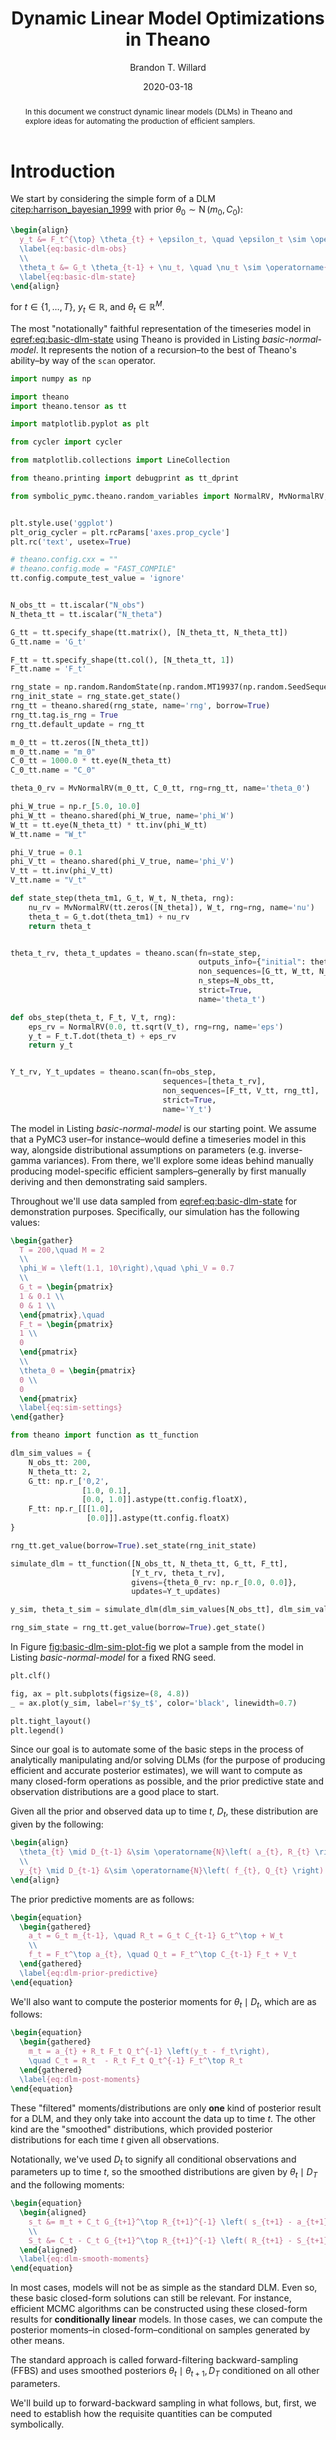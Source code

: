 #+TITLE: Dynamic Linear Model Optimizations in Theano
#+AUTHOR: Brandon T. Willard
#+DATE: 2020-03-18
#+EMAIL: brandonwillard@gmail.com
#+FILETAGS: :draft:pymc3:theano:statistics:symbolic computation:python:probability theory:

#+STARTUP: hideblocks indent hidestars
#+OPTIONS: author:t date:t ^:nil toc:t title:t tex:t d:(not "todo" "logbook" "note" "testing" "notes") html-preamble:t
#+SELECT_TAGS: export
#+EXCLUDE_TAGS: noexport

#+HTML_HEAD: <link rel="stylesheet" type="text/css" href="../extra/custom.css" />
#+STYLE: <link rel="stylesheet" type="text/css" href="../extra/custom.css" />

#+PROPERTY: header-args :eval never-export :exports both :results output drawer replace
#+PROPERTY: header-args+ :session dlm-optimizations :comments noweb
#+PROPERTY: header-args:python :noweb-sep "\n\n"
#+PROPERTY: header-args:latex :results html replace :exports results :eval yes

#+BEGIN_abstract
In this document we construct dynamic linear models (DLMs) in Theano and explore
ideas for automating the production of efficient samplers.
#+END_abstract

* Introduction

We start by considering the simple form of a DLM [[citep:harrison_bayesian_1999]] with
prior \(\theta_0 \sim \operatorname{N}\left( m_0, C_0 \right)\):

#+BEGIN_SRC latex
\begin{align}
  y_t &= F_t^{\top} \theta_{t} + \epsilon_t, \quad \epsilon_t \sim \operatorname{N}\left( 0, V \right)
  \label{eq:basic-dlm-obs}
  \\
  \theta_t &= G_t \theta_{t-1} + \nu_t, \quad \nu_t \sim \operatorname{N}\left( 0, W \right)
  \label{eq:basic-dlm-state}
\end{align}
#+END_SRC

#+RESULTS:
#+begin_export html
\begin{align}
  y_t &= F_t^{\top} \theta_{t} + \epsilon_t, \quad \epsilon_t \sim \operatorname{N}\left( 0, V \right)
  \label{eq:basic-dlm-obs}
  \\
  \theta_t &= G_t \theta_{t-1} + \nu_t, \quad \nu_t \sim \operatorname{N}\left( 0, W \right)
  \label{eq:basic-dlm-state}
\end{align}
#+end_export

for \(t \in \{1, \dots, T\}\), \(y_t \in \mathbb{R}\), and \(\theta_t \in \mathbb{R}^{M}\).

The most "notationally" faithful representation of the timeseries model in
[[eqref:eq:basic-dlm-state]] using Theano is provided in Listing
[[basic-normal-model]].  It represents the notion of a recursion--to the best of
Theano's ability--by way of the src_python[:eval never]{scan} operator.

#+NAME: basic-imports
#+BEGIN_SRC python :results silent
import numpy as np

import theano
import theano.tensor as tt

import matplotlib.pyplot as plt

from cycler import cycler

from matplotlib.collections import LineCollection

from theano.printing import debugprint as tt_dprint

from symbolic_pymc.theano.random_variables import NormalRV, MvNormalRV, GammaRV, observed


plt.style.use('ggplot')
plt_orig_cycler = plt.rcParams['axes.prop_cycle']
plt.rc('text', usetex=True)

# theano.config.cxx = ""
# theano.config.mode = "FAST_COMPILE"
tt.config.compute_test_value = 'ignore'
#+END_SRC

#+NAME: basic-normal-model
#+BEGIN_SRC python :results silent

N_obs_tt = tt.iscalar("N_obs")
N_theta_tt = tt.iscalar("N_theta")

G_tt = tt.specify_shape(tt.matrix(), [N_theta_tt, N_theta_tt])
G_tt.name = 'G_t'

F_tt = tt.specify_shape(tt.col(), [N_theta_tt, 1])
F_tt.name = 'F_t'

rng_state = np.random.RandomState(np.random.MT19937(np.random.SeedSequence(1234)))
rng_init_state = rng_state.get_state()
rng_tt = theano.shared(rng_state, name='rng', borrow=True)
rng_tt.tag.is_rng = True
rng_tt.default_update = rng_tt

m_0_tt = tt.zeros([N_theta_tt])
m_0_tt.name = "m_0"
C_0_tt = 1000.0 * tt.eye(N_theta_tt)
C_0_tt.name = "C_0"

theta_0_rv = MvNormalRV(m_0_tt, C_0_tt, rng=rng_tt, name='theta_0')

phi_W_true = np.r_[5.0, 10.0]
phi_W_tt = theano.shared(phi_W_true, name='phi_W')
W_tt = tt.eye(N_theta_tt) * tt.inv(phi_W_tt)
W_tt.name = "W_t"

phi_V_true = 0.1
phi_V_tt = theano.shared(phi_V_true, name='phi_V')
V_tt = tt.inv(phi_V_tt)
V_tt.name = "V_t"

def state_step(theta_tm1, G_t, W_t, N_theta, rng):
    nu_rv = MvNormalRV(tt.zeros([N_theta]), W_t, rng=rng, name='nu')
    theta_t = G_t.dot(theta_tm1) + nu_rv
    return theta_t


theta_t_rv, theta_t_updates = theano.scan(fn=state_step,
                                          outputs_info={"initial": theta_0_rv, "taps": [-1]},
                                          non_sequences=[G_tt, W_tt, N_theta_tt, rng_tt],
                                          n_steps=N_obs_tt,
                                          strict=True,
                                          name='theta_t')

def obs_step(theta_t, F_t, V_t, rng):
    eps_rv = NormalRV(0.0, tt.sqrt(V_t), rng=rng, name='eps')
    y_t = F_t.T.dot(theta_t) + eps_rv
    return y_t


Y_t_rv, Y_t_updates = theano.scan(fn=obs_step,
                                  sequences=[theta_t_rv],
                                  non_sequences=[F_tt, V_tt, rng_tt],
                                  strict=True,
                                  name='Y_t')
#+END_SRC

The model in Listing [[basic-normal-model]] is our starting point.  We assume
that a PyMC3 user--for instance--would define a timeseries model in this way,
alongside distributional assumptions on parameters (e.g. inverse-gamma
variances).  From there, we'll explore some ideas behind manually producing
model-specific efficient samplers--generally by first manually deriving and
then demonstrating said samplers.

Throughout we'll use data sampled from [[eqref:eq:basic-dlm-state]] for demonstration
purposes.  Specifically, our simulation has the following values:
#+BEGIN_SRC latex
\begin{gather}
  T = 200,\quad M = 2
  \\
  \phi_W = \left(1.1, 10\right),\quad \phi_V = 0.7
  \\
  G_t = \begin{pmatrix}
  1 & 0.1 \\
  0 & 1 \\
  \end{pmatrix},\quad
  F_t = \begin{pmatrix}
  1 \\
  0
  \end{pmatrix}
  \\
  \theta_0 = \begin{pmatrix}
  0 \\
  0
  \end{pmatrix}
  \label{eq:sim-settings}
\end{gather}
#+END_SRC

#+RESULTS:
#+begin_export html
\begin{gather}
  T = 200,\quad M = 2
  \\
  \phi_W = \left(1.1, 10\right),\quad \phi_V = 0.7
  \\
  G_t = \begin{pmatrix}
  1 & 0.1 \\
  0 & 1 \\
  \end{pmatrix},\quad
  F_t = \begin{pmatrix}
  1 \\
  0
  \end{pmatrix}
  \\
  \theta_0 = \begin{pmatrix}
  0 \\
  0
  \end{pmatrix}
  \label{eq:sim-settings}
\end{gather}
#+end_export

#+NAME: basic-dlm-sim
#+BEGIN_SRC python :results silent
from theano import function as tt_function

dlm_sim_values = {
    N_obs_tt: 200,
    N_theta_tt: 2,
    G_tt: np.r_['0,2',
                [1.0, 0.1],
                [0.0, 1.0]].astype(tt.config.floatX),
    F_tt: np.r_[[[1.0],
                 [0.0]]].astype(tt.config.floatX)
}

rng_tt.get_value(borrow=True).set_state(rng_init_state)

simulate_dlm = tt_function([N_obs_tt, N_theta_tt, G_tt, F_tt],
                           [Y_t_rv, theta_t_rv],
                           givens={theta_0_rv: np.r_[0.0, 0.0]},
                           updates=Y_t_updates)

y_sim, theta_t_sim = simulate_dlm(dlm_sim_values[N_obs_tt], dlm_sim_values[N_theta_tt], dlm_sim_values[G_tt], dlm_sim_values[F_tt])

rng_sim_state = rng_tt.get_value(borrow=True).get_state()
#+END_SRC

In Figure [[fig:basic-dlm-sim-plot-fig]] we plot a sample from the model in Listing
[[basic-normal-model]] for a fixed RNG seed.

#+NAME: fig:basic-dlm-sim-plot-fig
#+BEGIN_SRC python :results graphics file :file ../../figures/basic-dlm-sim-plot.png
plt.clf()

fig, ax = plt.subplots(figsize=(8, 4.8))
_ = ax.plot(y_sim, label=r'$y_t$', color='black', linewidth=0.7)

plt.tight_layout()
plt.legend()
#+END_SRC

#+ATTR_ORG: :width 900
#+ATTR_LATEX: :width 1.0\textwidth :height 1.0\textwidth :float t :options [keepaspectratio] :placement [p!]
#+CAPTION:
#+RESULTS: fig:basic-dlm-sim-plot-fig
[[file:../../figures/basic-dlm-sim-plot.png]]


Since our goal is to automate some of the basic steps in the process of analytically
manipulating and/or solving DLMs (for the purpose of producing efficient and accurate
posterior estimates), we will want to compute as many closed-form operations
as possible, and the prior predictive state and observation distributions are a
good place to start.

Given all the prior and observed data up to time \(t\), \(D_t\), these
distribution are given by the following:
#+BEGIN_SRC latex
\begin{align}
  \theta_{t} \mid D_{t-1} &\sim \operatorname{N}\left( a_{t}, R_{t} \right)
  \\
  y_{t} \mid D_{t-1} &\sim \operatorname{N}\left( f_{t}, Q_{t} \right)
\end{align}
#+END_SRC

#+RESULTS:
#+begin_export html
\begin{align}
  \theta_{t} \mid D_{t-1} &\sim \operatorname{N}\left( a_{t}, R_{t} \right)
  \\
  y_{t} \mid D_{t-1} &\sim \operatorname{N}\left( f_{t}, Q_{t} \right)
\end{align}
#+end_export

The prior predictive moments are as follows:
#+BEGIN_SRC latex
\begin{equation}
  \begin{gathered}
    a_t = G_t m_{t-1}, \quad R_t = G_t C_{t-1} G_t^\top + W_t
    \\
    f_t = F_t^\top a_{t}, \quad Q_t = F_t^\top C_{t-1} F_t + V_t
  \end{gathered}
  \label{eq:dlm-prior-predictive}
\end{equation}
#+END_SRC

#+RESULTS:
#+begin_export html
\begin{equation}
  \begin{gathered}
    a_t = G_t m_{t-1}, \quad R_t = G_t C_{t-1} G_t^\top + W_t
    \\
    f_t = F_t^\top a_{t}, \quad Q_t = F_t^\top C_{t-1} F_t + V_t
  \end{gathered}
  \label{eq:dlm-prior-predictive}
\end{equation}
#+end_export

We'll also want to compute the posterior moments for \(\theta_t \mid D_t\),
which are as follows:
#+BEGIN_SRC latex
\begin{equation}
  \begin{gathered}
    m_t = a_{t} + R_t F_t Q_t^{-1} \left(y_t - f_t\right),
    \quad C_t = R_t  - R_t F_t Q_t^{-1} F_t^\top R_t
  \end{gathered}
  \label{eq:dlm-post-moments}
\end{equation}
#+END_SRC

#+RESULTS:
#+begin_export html
\begin{equation}
  \begin{gathered}
    m_t = a_{t} + R_t F_t Q_t^{-1} \left(y_t - f_t\right),
    \quad C_t = R_t  - R_t F_t Q_t^{-1} F_t^\top R_t
  \end{gathered}
  \label{eq:dlm-post-moments}
\end{equation}
#+end_export

These "filtered" moments/distributions are only *one* kind of posterior result
for a DLM, and they only take into account the data up to time \(t\).  The other
kind are the "smoothed" distributions, which provided posterior distributions
for each time \(t\) given all observations.

Notationally, we've used \(D_t\) to signify all conditional observations and
parameters up to time \(t\), so the smoothed distributions are given by
\(\theta_t \mid D_T\) and the following moments:
#+BEGIN_SRC latex
\begin{equation}
  \begin{aligned}
    s_t &= m_t + C_t G_{t+1}^\top R_{t+1}^{-1} \left( s_{t+1} - a_{t+1} \right)
    \\
    S_t &= C_t - C_t G_{t+1}^\top R_{t+1}^{-1} \left( R_{t+1} - S_{t+1} \right) R_{t+1}^{-1} G_{t+1} C_t
  \end{aligned}
  \label{eq:dlm-smooth-moments}
\end{equation}
#+END_SRC

#+RESULTS:
#+begin_export html
\begin{equation}
  \begin{aligned}
    s_t &= m_t + C_t G_{t+1}^\top R_{t+1}^{-1} \left( s_{t+1} - a_{t+1} \right)
    \\
    S_t &= C_t - C_t G_{t+1}^\top R_{t+1}^{-1} \left( R_{t+1} - S_{t+1} \right) R_{t+1}^{-1} G_{t+1} C_t
  \end{aligned}
  \label{eq:dlm-smooth-moments}
\end{equation}
#+end_export

:REMARK:
In most cases, models will not be as simple as the standard DLM.  Even so, these
basic closed-form solutions can still be relevant.
For instance, efficient MCMC algorithms can be constructed using these
closed-form results for *conditionally linear* models.  In those cases, we can
compute the posterior moments--in closed-form--conditional on samples generated
by other means.
:END:

The standard approach is called forward-filtering backward-sampling
(FFBS) and uses smoothed posteriors \(\theta_t \mid \theta_{t+1}, D_T\)
conditioned on all other parameters.

We'll build up to forward-backward sampling in what follows, but, first, we need
to establish how the requisite quantities can be computed symbolically.

* Posterior Estimation

In Listings [[filter-svd-scan]] and [[smoother-svd-scan]], we demonstrate how the posterior
moments in [[eqref:eq:dlm-post-moments]] and [[eqref:eq:dlm-smooth-moments]] can
be computed in Theano.

Unfortunately, if we attempt to implement the exact closed-form updates in
[[eqref:eq:dlm-post-moments]] or [[eqref:eq:dlm-smooth-moments]], our results
will be fraught with numerical errors.  This is a very basic issue with naively
implemented Kalman filters.  The solution to these issues usually involves some
analytic reformulations that compensate for the covariance matrix subtractions.
The standard approaches generally use some form of matrix decomposition that
directly accounts for the positive semi-definite nature of the covariance
matrices.

The approach taken here is based on the singular value decomposition (SVD) and
effectively computes only one symmetric "half" of the updated covariances.  The
SVD also allows for easy inversions.
See [[citet:ZhangFixedintervalsmoothingalgorithm1996]] for more details, or
[[citet:PetrisDynamiclinearmodels2009]] for a concise overview of the procedure in
the context of DLMs.

#+NAME: linalg-theano-ops
#+BEGIN_SRC python :results silent
import warnings

warnings.filterwarnings("ignore", category=FutureWarning, message="Using a non-tuple sequence")

from theano.tensor.nlinalg import matrix_dot


def tt_finite_inv(x, eps_truncate=False):
    """Compute the element-wise reciprocal with special handling for small inputs.

    Parameters
    ==========
    x: Tensor-like
        The value for which the reciprocal, i.e. `1/x`, is computed.

    eps_truncate: bool (optional)
        Determines whether or not a floating-point epsilon truncation is used to
        upper-bound the returned values.
        If not (the default), infinite values are simply set to zero.
    """
    if eps_truncate:
        eps = np.finfo(getattr(x, 'dtype', None) or theano.config.floatX).eps
        return tt.minimum(tt.inv(x), np.reciprocal(np.sqrt(eps)))
    else:
        y = tt.inv(x)
        res_subtensor = y[tt.isinf(y)]
        return tt.set_subtensor(res_subtensor, 0.0)

#+END_SRC

#+NAME: linalg-theano-ops-LDL
#+BEGIN_SRC python :exports none :results silent
import scipy

from theano.gof import Op, Apply


class LDL(Op):
    """Compute `L` and `D` in `A = L D L^H`."""
    __props__ = ('lower', 'hermitian')

    def __init__(self, lower=True, hermitian=True):
        self.lower = lower
        self.hermitian = hermitian

    def make_node(self, a):
        a = tt.as_tensor_variable(a)
        assert a.ndim == 2, "The input of LDL function should be a matrix."
        lu = tt.matrix(dtype=a.dtype)
        d = tt.matrix(dtype=a.dtype)
        perm = tt.vector(dtype=a.dtype)
        return Apply(self, [a], [lu, d, perm])

    def perform(self, node, inputs, outputs):
        (a,) = inputs
        assert a.ndim == 2 and a.shape[0] == a.shape[1], "The input should be a square matrix."
        lu, d, perm = outputs
        lu[0], d[0], perm[0] = scipy.linalg.ldl(a, lower=self.lower, hermitian=self.hermitian)

    def infer_shape(self, node, shapes):
        # XXX: Scipy doesn't seem clear on the return shapes, so this might not
        # always be true.
        a_shape, = shapes
        M = a_shape[0]
        return [(M, M), (M, M), (M,)]


ldl = LDL()
#+END_SRC

#+NAME: linalg-theano-ops-Solve
#+BEGIN_SRC python :exports none :results silent
from theano.tensor.slinalg import Solve, MATRIX_STRUCTURES


class Solve(Solve):
    def __init__(self,
                 A_structure='general',
                 lower=False,
                 overwrite_A=False,
                 overwrite_b=False,
                 transposed=False):
        if A_structure not in MATRIX_STRUCTURES + ('positive_definite', 'svd'):
            raise ValueError('Invalid matrix structure argument', A_structure)
        self.A_structure = A_structure
        self.lower = lower
        self.overwrite_A = overwrite_A
        self.overwrite_b = overwrite_b
        self.transposed = transposed

    def perform(self, node, inputs, output_storage):
        A, b = inputs
        if self.A_structure == 'lower_triangular':
            rval = scipy.linalg.solve_triangular(
                A, b, lower=True)
        elif self.A_structure == 'upper_triangular':
            rval = scipy.linalg.solve_triangular(
                A, b, lower=False)
        elif self.A_structure == 'symmetric':
            rval = scipy.linalg.solve(A, b, assume_a='sym', transposed=self.transposed)
        elif self.A_structure == 'positive_definite':
            rval = scipy.linalg.solve(A, b, assume_a='pos', transposed=self.transposed)
        elif self.A_structure == 'svd':
            rval = scipy.linalg.lstsq(A, b)[0]
        else:
            rval = scipy.linalg.solve(A, b, transposed=self.transposed)
        output_storage[0][0] = rval


solve_sym_T = Solve('symmetric', transposed=True)
#+END_SRC

** SVD-based Filtering

The SVD forms of the filtering equations in [[eqref:eq:dlm-post-moments]] are
produced through creative use of the SVDs of its component matrices.  Using a
slightly modified version of the formulation established in
[[citet:PetrisDynamiclinearmodels2009]], the SVD for a matrix \(M\) is given by
\(M = U_{M} D_{M} V_{M}^\top\).  A symmetric matrix then takes the form \(M =
U_{M} D_{M} U_{M}^\top\) and its "square-root" is given by \(M = N_M^\top N_M\)
with \(N_M = S_{M} U_{M}^\top\) and \(S_{M} = D_{M}^{1/2}\).  Likewise, matrix
(generalized) inverses take the form \(M^{-1} = U_{M} S_{M}^{-1} U_{M}^\top\).

The idea here is that we can combine these SVD identities to derive square-root
relationship between the SVD of \(C_t^{-1}\) and the SVDs of \(C_{t-1}\), \(W_t\), \(V_t\),
and \(R_t\), then we can easily invert \(C_t^{-1}\) to arrive at the desired
numerically stable SVD of \(C_t\).

First, note that \(N_{R_t}^\top N_{R_t} = G_t C_{t-1} G_t^\top + W_t = R_t\) for
#+BEGIN_SRC latex
\begin{equation}
  \begin{aligned}
    N_{R_t} &=
      \begin{pmatrix}
        S_{C_{t-1}} U_{C_{t-1}}^\top G_t^\top
        \\
        N_{W_t}
      \end{pmatrix}
  \end{aligned}
  .
  \label{eq:N_R_t}
\end{equation}
#+END_SRC

#+RESULTS:
#+begin_export html
\begin{equation}
  \begin{aligned}
    N_{R_t} &=
      \begin{pmatrix}
        S_{C_{t-1}} U_{C_{t-1}}^\top G_t^\top
        \\
        N_{W_t}
      \end{pmatrix}
  \end{aligned}
  .
  \label{eq:N_R_t}
\end{equation}
#+end_export

From this, we know that the SVD of \(R_t\) can be easily derived from the SVD of
its square root, \(N_{R_t}\), i.e. \(U_{R_t} = V_{N_{R_t}}\) and \(S_{R_t} =
D_{N_{R_t}}\).  In other words, we can obtain a matrix's SVD by computing the SVD of
its "half", which is itself entirely comprised of previous SVD components.  The
inherent symmetry of our covariance matrices is nicely preserved because we're only
ever using and computing one "half" of these matrices.

With the updated SVD of \(R_t\), we can use the identity \(C_t^{-1} = F_t V_t^{-1} F_t^\top +
R_t^{-1}\)--obtained via the classic
[[https://en.wikipedia.org/wiki/Woodbury_matrix_identity][Sherman-Morrison-Woodbury matrix inverse identity]]--to employ the same technique
as before and produce the SVD of \(C_t^{-1}\) by way of the SVD of yet another
block square-root matrix,
#+BEGIN_SRC latex
\begin{equation}
  \begin{aligned}
    N_{C_t^{-1}} &=
      \begin{pmatrix}
        N_{V_t^{-1}} F_t^\top U_{R_t}
        \\
        S_{R_t}^{-1}
      \end{pmatrix}
  \end{aligned}
  .
  \label{eq:N_C_t_inv}
\end{equation}
#+END_SRC

#+RESULTS:
#+begin_export html
\begin{equation}
  \begin{aligned}
    N_{C_t^{-1}} &=
      \begin{pmatrix}
        N_{V_t^{-1}} F_t^\top U_{R_t}
        \\
        S_{R_t}^{-1}
      \end{pmatrix}
  \end{aligned}
  .
  \label{eq:N_C_t_inv}
\end{equation}
#+end_export

Again, we compute the SVD of \(N_{C_t^{-1}}\) at this step and obtain
\(V_{N_{C_t^{-1}}}\) and \(D_{N_{C_t^{-1}}}\).

This time, the block square-root matrix relationship isn't so direct, and we have to
multiply by \(U_{R_t}\): \(U_{R_t} N_{C_t^{-1}}^\top N_{C_t^{-1}} U_{R_t}^\top =
C_t^{-1}\).  However, since the additional \(U_{R_t}\) terms are orthogonal, we are
able to derive the SVD of \(C_t\) as \(U_{C_t} = U_{R_t} V_{N_{C_t^{-1}}}\) and
\(S_{C_t} = D_{N_{C_t^{-1}}}^{-1}\).

These quantities are computed in Listing [[filter-svd-scan]].

#+NAME: filter-svd-scan
#+BEGIN_SRC python :results silent
from theano.tensor.nlinalg import svd


y_tt = tt.specify_shape(tt.col(), [N_obs_tt, 1])
y_tt.name = 'y_t'


def filtering_step(y_t, m_tm1, U_C_tm1, S_C_tm1, F_t, G_t, N_W_t, N_V_t_inv):
    """Compute the sequential posterior state and prior predictive parameters."""

    # R_t = N_R.T.dot(N_R)
    N_R = tt.join(0,
                  matrix_dot(S_C_tm1, U_C_tm1.T, G_t.T),
                  N_W_t)
    # TODO: All this could be much more efficient if we only computed *one* set of singular
    # vectors for these non-square matrices.
    _, d_N_R_t, V_N_R_t_T = svd(N_R)

    U_R_t = V_N_R_t_T.T
    S_R_t = tt.diag(d_N_R_t)
    S_R_t_inv = tt.diag(tt_finite_inv(d_N_R_t))

    N_C_t_inv = tt.join(0,
                        matrix_dot(N_V_t_inv, F_t.T, U_R_t),
                        S_R_t_inv)
    _, d_N_C_t_inv, V_N_C_t_inv_T = svd(N_C_t_inv)

    U_C_t = U_R_t.dot(V_N_C_t_inv_T.T)
    d_C_t = tt_finite_inv(tt.square(d_N_C_t_inv))
    D_C_t = tt.diag(d_C_t)
    S_C_t = tt.diag(tt.sqrt(d_C_t))

    C_t = matrix_dot(U_C_t, D_C_t, U_C_t.T)

    a_t = G_t.dot(m_tm1)
    f_t = F_t.T.dot(a_t)
    # A_t = R_t @ F_t @ inv(Q_t) = C_t @ F_t @ inv(V_t)
    m_t = a_t + matrix_dot(C_t, F_t, N_V_t_inv.T, N_V_t_inv, y_t - f_t)

    return [m_t, U_C_t, S_C_t, a_t, U_R_t, S_R_t]


_, d_C_0_tt, Vt_C_0_tt = svd(C_0_tt)
U_C_0_tt = Vt_C_0_tt.T
S_C_0_tt = tt.diag(tt.sqrt(d_C_0_tt))

_, d_W_tt, Vt_W_tt = svd(W_tt)
U_W_tt = Vt_W_tt.T
s_W_tt = tt.sqrt(d_W_tt)
N_W_tt = tt.diag(s_W_tt).dot(U_W_tt.T)

_, D_V_tt, Vt_V_tt = svd(tt.as_tensor_variable(V_tt, ndim=2) if V_tt.ndim < 2 else V_tt)
U_V_tt = Vt_V_tt.T
S_V_inv_tt = tt.diag(tt.sqrt(tt_finite_inv(D_V_tt, eps_truncate=True)))
N_V_inv_tt = S_V_inv_tt.dot(U_V_tt.T)


filter_res, filter_updates = theano.scan(fn=filtering_step,
                                         sequences=y_tt,
                                         outputs_info=[
                                             {"initial": m_0_tt, "taps": [-1]},
                                             {"initial": U_C_0_tt, "taps": [-1]},
                                             {"initial": S_C_0_tt, "taps": [-1]},
                                             {}, {}, {}, # a_t, U_R_t, S_R_t
                                         ],
                                         non_sequences=[F_tt, G_tt, N_W_tt, N_V_inv_tt],
                                         strict=True,
                                         name='theta_filtered')

(m_t, U_C_t, S_C_t, a_t, U_R_t, S_R_t) = filter_res
#+END_SRC

** SVD-based Smoothing

We can use the ideas to produce SVD versions of the smoothing equations in
[[eqref:eq:dlm-smooth-moments]].  In this case, some extra steps are required in
order to SVD-decompose \(S_t\) in the same manner as \(R_t\) and \(C_t^{-1}\) were.

First, notice that our target, \(S_t\), is a difference of matrices, unlike the
matrix sums that comprised \(R_t\) and \(C_t^{-1}\) above.  Furthermore,
\(S_t\) is given as a difference of a (transformed) difference.  To address the
latter, we start by expanding \(S_t\) and setting \(B_t = C_t G_{t+1}^\top
R_{t+1}^{-1}\) to obtain
#+BEGIN_SRC latex
\begin{equation}
  \begin{aligned}
    S_t &= C_t - B_t R_{t+1} B_t^\top + B_t S_{t+1} B_t^\top
      \\
      &= H_t + B_t S_{t+1} B_t^\top
  \end{aligned}
  \label{eq:S_t_decomp}
\end{equation}
#+END_SRC

#+RESULTS:
#+begin_export html
\begin{equation}
  \begin{aligned}
    S_t &= C_t - B_t R_{t+1} B_t^\top + B_t S_{t+1} B_t^\top
      \\
      &= H_t + B_t S_{t+1} B_t^\top
  \end{aligned}
  \label{eq:S_t_decomp}
\end{equation}
#+end_export

Having turned \(S_t\) into a sum of two terms, we can now consider another
blocked SVD-based square-root reformulation, which starts with the reformulation
of \(H_t\).

We can use the definition of \(R_t = G_{t+1} C_t G_{t+1}^\top + W_{t+1}\)
to get
#+BEGIN_SRC latex
\begin{equation}
  \begin{aligned}
    H_t &= C_t - B_t R_{t+1} B_t^\top
    \\
    &= C_t - C_t G_{t+1}^\top R_{t+1}^{-1} G_{t+1} C_t
    \\
    &= C_t - C_t G_{t+1}^\top \left(G_{t+1} C_t G_{t+1}^\top + W_{t+1}\right)^{-1} G_{t+1} C_t
    .
  \end{aligned}
\end{equation}
#+END_SRC

#+RESULTS:
#+begin_export html
\begin{equation}
  \begin{aligned}
    H_t &= C_t - B_t R_{t+1} B_t^\top
    \\
    &= C_t - C_t G_{t+1}^\top R_{t+1}^{-1} G_{t+1} C_t
    \\
    &= C_t - C_t G_{t+1}^\top \left(G_{t+1} C_t G_{t+1}^\top + W_{t+1}\right)^{-1} G_{t+1} C_t
    .
  \end{aligned}
\end{equation}
#+end_export

This form of \(H_t\) fits the Woodbury identity and results in \(H_t^{-1} =
G_{t+1}^\top W_{t+1}^{-1} G_{t+1} + C_t^{-1}\), which is amenable to our
square-root formulation.

Specifically, \(H_t^{-1} = U_{C_t} N_{H_t}^{-\top} N_{H_t}^{-1} U_{C_t}^\top\), where
#+BEGIN_SRC latex
\begin{equation}
  \begin{aligned}
    N_{H_t}^{-1} &=
      \begin{pmatrix}
        N_{W_{t+1}}^{-1} G_{t+1} U_{C_t}
        \\
        S_{C_t}^{-1}
      \end{pmatrix}
  \end{aligned}
  .
  \label{eq:N_H_t_inv}
\end{equation}
#+END_SRC

#+RESULTS:
#+begin_export html
\begin{equation}
  \begin{aligned}
    N_{H_t}^{-1} &=
      \begin{pmatrix}
        N_{W_{t+1}}^{-1} G_{t+1} U_{C_t}
        \\
        S_{C_t}^{-1}
      \end{pmatrix}
  \end{aligned}
  .
  \label{eq:N_H_t_inv}
\end{equation}
#+end_export

By inverting the SVD of \(N_{H_t}^{-1}\) we obtain the SVD of \(H_t\) as \(U_{H_t} =
U_{C_t} V_{N_{H_t}^{-1}}\) and \(D_{H_t} = {D_{N_{H_t}^{-1}}}^{-2} = S_{H_t}^2\).

Finally, using [[eqref:eq:S_t_decomp]] and [[eqref:eq:N_H_t_inv]] we can derive the
last blocked square-root decomposition \(S_t = N_{S_t}^\top N_{S_t}\):
#+BEGIN_SRC latex
\begin{equation}
  \begin{aligned}
    N_{S_t} &=
      \begin{pmatrix}
        S_{H_t} U_{H_t}^\top
        \\
        S_{S_{t+1}} U_{S_{t+1}}^\top B_t^\top
      \end{pmatrix}
  \end{aligned}
  .
  \label{eq:N_S_t}
\end{equation}
#+END_SRC

#+RESULTS:
#+begin_export html
\begin{equation}
  \begin{aligned}
    N_{S_t} &=
      \begin{pmatrix}
        S_{H_t} U_{H_t}^\top
        \\
        S_{S_{t+1}} U_{S_{t+1}}^\top B_t^\top
      \end{pmatrix}
  \end{aligned}
  .
  \label{eq:N_S_t}
\end{equation}
#+end_export

Again, we take the SVD of \(N_{S_t}\) and derive the SVD of \(S_t\) as
\(U_{S_t} = V_{N_{S_t}}\) and \(D_{S_t} = D_{N_{S_t}}^2 = S_{S_t}^2\).

#+NAME: smoother-svd-scan
#+BEGIN_SRC python :results silent
def smoother_step(m_t, U_C_t, S_C_t, a_tp1, U_R_tp1, S_R_tp1, s_tp1, U_S_tp1, S_S_tp1, G_tp1, N_W_tp1_inv):
    """Smooth a series starting from the "forward"/sequentially computed posterior moments."""

    N_C_t = S_C_t.dot(U_C_t.T)

    S_R_tp1_inv = tt_finite_inv(S_R_tp1)
    N_R_tp1_inv = S_R_tp1_inv.dot(U_R_tp1.T)

    # B_t = C_t @ G_tp1.T @ inv(R_tp1)
    B_t = matrix_dot(N_C_t.T, N_C_t, G_tp1.T, N_R_tp1_inv.T, N_R_tp1_inv)

    S_C_t_inv = tt_finite_inv(S_C_t)

    # U_C_t @ N_H_t_inv.T @ N_H_t_inv @ U_C_t.T = G_tp1.T @ W_tp1_inv @ G_tp1 + C_t_inv
    N_H_t_inv = tt.join(0,
                        matrix_dot(N_W_tp1_inv, G_tp1, U_C_t),
                        S_C_t_inv)
    _, d_N_H_t_inv, V_N_H_t_T = svd(N_H_t_inv)

    # H_t = inv(U_C_t @ N_H_t_inv.T @ N_H_t_inv @ U_C_t.T) = C_t - B_t @ R_tp1 @ B_t.T
    U_H_t = U_C_t.dot(V_N_H_t_T.T)
    S_H_t = tt.diag(tt_finite_inv(d_N_H_t_inv))

    # S_t = N_S_t.T.dot(N_S_t) = C_t - matrix_dot(B_t, R_tp1 - S_tp1, B_t.T)
    N_S_t = tt.join(0,
                     S_H_t.dot(U_H_t.T),
                     matrix_dot(S_S_tp1, U_S_tp1.T, B_t.T))
    _, d_N_S_t, V_N_S_t_T = svd(N_S_t)

    U_S_t = V_N_S_t_T.T
    S_S_t = tt.diag(d_N_S_t)

    s_t = m_t + B_t.dot(s_tp1 - a_tp1)

    return [s_t, U_S_t, S_S_t]


N_W_inv_tt = tt.diag(tt_finite_inv(s_W_tt, eps_truncate=True)).dot(U_W_tt.T)

m_T = m_t[-1]
U_C_T = U_C_t[-1]
S_C_T = S_C_t[-1]

# These series only go from N_obs - 1 to 1
smoother_res, _ = theano.scan(fn=smoother_step,
                              sequences=[
                                  {"input": m_t, "taps": [-1]},
                                  {"input": U_C_t, "taps": [-1]},
                                  {"input": S_C_t, "taps": [-1]},
                                  {"input": a_t, "taps": [1]},
                                  {"input": U_R_t, "taps": [1]},
                                  {"input": S_R_t, "taps": [1]}
                              ],
                              outputs_info=[
                                  {"initial": m_T, "taps": [-1]},
                                  {"initial": U_C_T, "taps": [-1]},
                                  {"initial": S_C_T, "taps": [-1]},
                              ],
                              non_sequences=[G_tt, N_W_inv_tt],
                              go_backwards=True,
                              strict=True,
                              name='theta_smoothed_obs')

(s_t_rev, U_S_t_rev, S_S_t_rev) = smoother_res

s_t = s_t_rev[::-1]
U_S_t = U_S_t_rev[::-1]
S_S_t = S_S_t_rev[::-1]

s_t = tt.join(0, s_t, [m_T])
U_S_t = tt.join(0, U_S_t, [U_C_T])
S_S_t = tt.join(0, S_S_t, [S_C_T])
#+END_SRC

** Example
Listing [[filter-smooth-steps-sim-svd]] computes the filtered and smoothed means for our
simulated series, and Figure [[fig:svd-steps-sim-plot]] shows the results.

#+NAME: filter-smooth-steps-sim-svd
#+BEGIN_SRC python :results silent
filter_smooth_dlm = tt_function([y_tt, N_theta_tt, G_tt, F_tt], [m_t, s_t])

# phi_W_tt.set_value(phi_W_true)
# phi_V_tt.set_value(phi_V_true)
phi_W_tt.set_value(np.r_[100.0, 100.0])
phi_V_tt.set_value(1.5)

(m_t_sim, s_t_sim) = filter_smooth_dlm(y_sim, dlm_sim_values[N_theta_tt], dlm_sim_values[G_tt], dlm_sim_values[F_tt])
#+END_SRC

#+NAME: fig:svd-steps-sim-plot
#+BEGIN_SRC python :results graphics file :file ../../figures/svd-steps-sim-plot.png
from cycler import cycler

bivariate_cycler = plt_orig_cycler * cycler('linestyle', ['-', '--'])
plt.close(fig='all')

fig, ax = plt.subplots(figsize=(8, 4.8))
ax.set_prop_cycle(bivariate_cycler)
ax.plot(theta_t_sim, label=r'$\theta_t$', linewidth=0.8, color='black')
ax.autoscale(enable=False)
ax.plot(m_t_sim, label=r'$E[\theta_t \mid D_{t}]$', alpha=0.9, linewidth=0.8)
ax.plot(s_t_sim, label=r'$E[\theta_t \mid D_{T}]$', alpha=0.9, linewidth=0.8)
plt.legend(framealpha=0.4)
plt.tight_layout()
#+END_SRC

#+ATTR_ORG: :width 1000
#+ATTR_LATEX: :width 1.0\textwidth :height 1.0\textwidth :float t :options [keepaspectratio] :placement [p!]
#+CAPTION: Filtered and smoothed \(\theta_t\)--against the true \(\theta_t\)--computed using the SVD approach.
#+RESULTS: fig:svd-steps-sim-plot
[[file:../../figures/svd-steps-sim-plot.png]]

* Forward-filtering Backward-sampling

We can use the smoothing and filtering steps in the previous section to perform
more efficient MCMC estimation than would otherwise be possible without the
Rao-Blackwellization inherent to both steps.

Forward-filtering backward-sampling
[[citep:Fruhwirth-SchnatterDataaugmentationdynamic1994]] works by first
computing the forward filtered moments, allowing one to draw \(\theta_T\) from \(
\left(\theta_T \mid D_T\right) \sim \operatorname{N}\left(m_T, C_T\right) \) and, subsequently,
\(\theta_t\) from
\(\left(\theta_t \mid \theta_{t+1}, D_T \right) \sim \operatorname{N}\left(h_t, H_t\right)\).

The latter distribution's moments are easily derived from the filtered and
smoothed moments:
#+BEGIN_SRC latex
\begin{equation}
  \begin{gathered}
    h_t = m_t + B_t \left(\theta_{t+1} - a_{t+1}\right)
    \\
    H_t = C_t - B_t R_{t+1} B^\top_t
  \end{gathered}
  \label{eq:ffbs-moments}
\end{equation}
#+END_SRC

#+RESULTS:
#+begin_export html
\begin{equation}
  \begin{gathered}
    h_t = m_t + B_t \left(\theta_{t+1} - a_{t+1}\right)
    \\
    H_t = C_t - B_t R_{t+1} B^\top_t
  \end{gathered}
  \label{eq:ffbs-moments}
\end{equation}
#+end_export

Since all the quantities in [[eqref:eq:ffbs-moments]] appear in the filtering and
smoothing moments, we can use the SVD-based approach described earlier to
perform the updates and sampling.  We reproduce the relevant subset of calculations
in Listing [[svd-ffbs-sampler]].

#+NAME: svd-ffbs-sampler
#+BEGIN_SRC python :results silent
def ffbs_step(m_t, U_C_t, S_C_t, a_tp1, U_R_tp1, S_R_tp1, theta_tp1, F_tp1, G_tp1, N_W_tp1_inv, rng):
    """Perform forward-filtering backward-sampling."""

    S_C_t_inv = tt_finite_inv(S_C_t)

    # H_t_inv = U_C_t @ N_H_t_inv.T @ N_H_t_inv @ U_C_t.T = G_tp1^T @ W_tp1_inv @ G_tp1.T + C_t_inv
    N_H_t_inv = tt.join(0,
                        matrix_dot(N_W_tp1_inv, G_tp1, U_C_t),
                        S_C_t_inv)
    _, d_N_H_t_inv, V_N_H_t_inv_T = svd(N_H_t_inv)

    U_H_t = U_C_t.dot(V_N_H_t_inv_T.T)
    s_H_t = tt_finite_inv(d_N_H_t_inv)

    N_C_t = S_C_t.dot(U_C_t.T)

    S_R_tp1_inv = tt_finite_inv(S_R_tp1)
    N_R_tp1_inv = S_R_tp1_inv.dot(U_R_tp1.T)

    # B_t = C_t @ G_tp1.T @ inv(R_tp1)
    # B_t = matrix_dot(U_H_t * s_H_t, s_H_t * U_H_t.T,
    #                  G_tp1.T, N_W_tp1_inv.T, N_W_tp1_inv)
    B_t = matrix_dot(N_C_t.T, N_C_t, G_tp1.T, N_R_tp1_inv.T, N_R_tp1_inv)

    h_t = m_t + B_t.dot(theta_tp1 - a_tp1)
    h_t.name = 'h_t'

    # TODO: Add an option or optimization to use the SVD to sample in
    # `MvNormalRV`.
    # theta_t = MvNormalRV(h_t, H_t, rng=rng, name='theta_t_ffbs')
    theta_t = h_t + tt.dot(U_H_t, s_H_t *
                           MvNormalRV(tt.zeros_like(h_t),
                                      tt.eye(h_t.shape[0]),
                                      rng=rng))

    # These are statistics we're gathering for other posterior updates
    theta_tp1_diff = theta_tp1 - G_tp1.dot(theta_t)
    f_tp1 = F_tp1.T.dot(theta_t)

    # Sequentially sample/update quantities conditional on `theta_t` here...

    return [theta_t, theta_tp1_diff, f_tp1]


# C_T = matrix_dot(U_C_T, tt.square(S_C_T), U_C_T.T)
# theta_T_post = MvNormalRV(m_T, C_T, rng=rng_tt)
theta_T_post = m_T + matrix_dot(U_C_T, S_C_T,
                                MvNormalRV(tt.zeros_like(m_T),
                                           tt.eye(m_T.shape[0]),
                                           rng=rng_tt))
theta_T_post.name = "theta_T_post"


ffbs_output, ffbs_updates = theano.scan(fn=ffbs_step,
                                        sequences=[
                                            {"input": m_t, "taps": [-1]},
                                            {"input": U_C_t, "taps": [-1]},
                                            {"input": S_C_t, "taps": [-1]},
                                            {"input": a_t, "taps": [1]},
                                            {"input": U_R_t, "taps": [1]},
                                            {"input": S_R_t, "taps": [1]}
                                        ],
                                        outputs_info=[
                                            {"initial": theta_T_post, "taps": [-1]},
                                            {}, {}, # theta_tp1_diff, f_tp1
                                        ],
                                        non_sequences=[F_tt, G_tt, N_W_inv_tt, rng_tt],
                                        go_backwards=True,
                                        strict=True,
                                        name='ffbs_samples')

(theta_t_post_rev, theta_t_diff_rev, f_t_rev) = ffbs_output

theta_t_post = tt.join(0, theta_t_post_rev[::-1], [theta_T_post])

# We need to add the missing end-points onto these statistics...
f_t_post = tt.join(0, f_t_rev[::-1], [F_tt.T.dot(theta_T_post)])
#+END_SRC

** Example
Quantities besides the state values, \(\theta_t\), can be sampled sequentially (i.e.
within the function src_python[:eval never]{ffbs_step} in Listing [[svd-ffbs-sampler]]),
or after FFBS when all \(\theta_t \mid D_T\) have been sampled.  These quantities can use
the conditionally normal form of \(\left(\theta_t \mid \theta_{t+1}, D_T \right)\)
to derive Gibbs steps, further Rao-Blackwellize hierarchical quantities, or
apply any other means of producing posterior samples conditional on
\(\left(\theta_t \mid \theta_{t+1}, D_T \right)\).

In this example, we will augment our original model by adding the classic gamma
priors to our previously fixed state and observation scale parameters, \(\phi_W\)
and \(\phi_V\), respectively.

This classical conjugate prior allows one to derive simple closed-form
posteriors for a Gibbs sampler conditional on \(\theta_t \mid D_T\).
Those posterior computations are defined in Listing [[ffbs-covar-updates]] and
used to update the shared Theano variables for \(\phi_W\) and \(\phi_V\)
within a Gibbs sampling loop in Listing [[ffbs-sim]].

#+NAME: ffbs-covar-updates
#+BEGIN_SRC python :results silent
phi_W_a, phi_W_b = np.r_[2.5, 2.5], np.r_[0.5, 0.5]
phi_V_a, phi_V_b = 0.125, 0.25

phi_W_a_post_tt = phi_W_a + N_obs_tt * 0.5
phi_W_SS_tt = tt.square(theta_t_diff_rev).sum(0)
phi_W_b_post_tt = phi_W_b + 0.5 * phi_W_SS_tt
phi_W_post_tt = GammaRV(phi_W_a_post_tt, phi_W_b_post_tt, rng=rng_tt, name='phi_W_post')

phi_V_a_post_tt = phi_V_a + N_obs_tt * 0.5
phi_V_SS_tt = tt.square(y_tt - f_t_post).sum()
phi_V_b_post_tt = phi_V_b + 0.5 * phi_V_SS_tt
phi_V_post_tt = GammaRV(phi_V_a_post_tt, phi_V_b_post_tt, rng=rng_tt, name='phi_V_post')

ffbs_dlm = tt_function([y_tt, N_obs_tt, N_theta_tt, G_tt, F_tt],
                       [theta_t_post, phi_W_post_tt, phi_V_post_tt,
                        phi_W_SS_tt, phi_V_SS_tt],
                       updates=ffbs_updates)
#+END_SRC

#+NAME: inspect-priors
#+BEGIN_SRC python :eval never :results never :exports none
plt.close('all')

fig, ax = plt.subplots(figsize=(8, 4.8))

x = np.linspace(1e-5, # scipy.stats.gamma.ppf(0.01, phi_W_a[0], scale=1.0/phi_W_b[0]),
                11.0, # scipy.stats.gamma.ppf(0.99, phi_W_a[0], scale=1.0/phi_W_b[0]),
                10000)

plt.cla()

import random

# phi_W_a[0], phi_W_b[0] = 1.0**2/1000.0, 1.0/1000.0
phi_W_a[0], phi_W_b[0]

rnd_smpls = np.asarray([random.gammavariate(phi_W_a[0], 1.0 / phi_W_b[0]) for i in range(10000)])
rnd_smpls.mean()
rnd_smpls.var()

scipy_smpls = scipy.stats.gamma.rvs(phi_W_a[0], scale=1.0 / phi_W_b[0], size=10000)
scipy_smpls.mean()
scipy_smpls.var()

ax.hist(rnd_smpls[rnd_smpls < 20], density=True)
ax.hist(scipy_smpls, density=True)

scipy.stats.gamma.pdf(0.0001, phi_W_a[0], scale=1.0 / phi_W_b[0])

ax.plot(x, scipy.stats.gamma.pdf(x, phi_W_a[0], scale=1.0 / phi_W_b[0]),
        'r-', lw=1, alpha=0.6, label='gamma pdf')
#+END_SRC

#+NAME: ffbs-sim
#+BEGIN_SRC python :results silent
rng_tt.get_value(borrow=True).set_state(rng_sim_state)

phi_W_0 = phi_W_a/phi_W_b
phi_V_0 = phi_V_a/phi_V_b

phi_W_tt.set_value(phi_W_0)
phi_V_tt.set_value(phi_V_0)

chain = 0
theta_label = r'$\theta_t \mid D_T$'
phi_W_label = r'$\phi_W \mid D_T$'
phi_V_label = r'$\phi_V \mid D_T$'
theta_t_post_sim, phi_W_post_sim, phi_V_post_sim = None, None, None
posterior_samples = {theta_label: [[]], phi_W_label: [[]], phi_V_label: [[]]}

for i in range(1000):

    theta_t_post_sim, phi_W_post_sim, phi_V_post_sim, phi_W_SS_sim, phi_V_SS_sim = ffbs_dlm(
        y_sim,
        dlm_sim_values[N_obs_tt], dlm_sim_values[N_theta_tt],
        dlm_sim_values[G_tt], dlm_sim_values[F_tt])

    # Update variance scale parameters
    phi_W_tt.set_value(phi_W_post_sim)
    phi_V_tt.set_value(phi_V_post_sim)

    posterior_samples[theta_label][chain].append(theta_t_post_sim)
    posterior_samples[phi_W_label][chain].append(phi_W_post_sim)
    posterior_samples[phi_V_label][chain].append(phi_V_post_sim)

    print(f'i={i},\tphi_W={phi_W_post_sim}\t({phi_W_SS_sim}),\tphi_V={phi_V_post_sim} ({phi_V_SS_sim})')

posterior_samples = {k: np.asarray(v) for k,v in posterior_samples.items()}
#+END_SRC

Figure [[fig:ffbs-sim-theta-plot]] shows the posterior \(\theta_t\) samples and Figure
[[fig:ffbs-sim-trace-plot]] plots the posterior sample traces.

#+NAME: fig:ffbs-sim-theta-plot
#+BEGIN_SRC python :results graphics file :file ../../figures/ffbs-sim-theta-plot.png
plt.clf()

fig, ax = plt.subplots(figsize=(8, 4.8))
ax.autoscale(enable=False)

# bivariate_cycler =  cycler('linestyle', ['-', '--']) * plt_orig_cycler
# ax.set_prop_cycle(bivariate_cycler)

thetas_shape = posterior_samples[theta_label][0].shape

cycle = ax._get_lines.prop_cycler

bivariate_obs_cycler =  cycler('linestyle', ['-', '--']) * cycler('color', ['black'])

ax.set_prop_cycle(bivariate_obs_cycler)
ax.plot(theta_t_sim, label=r'$\theta_t$', linewidth=1.0)

ax.autoscale(enable=True)
ax.autoscale(enable=False)

for d in range(thetas_shape[-1]):

    styles = next(cycle)
    thetas = posterior_samples[theta_label][0].T[d].T

    theta_lines = np.empty(thetas_shape[:-1] + (2,))
    theta_lines.T[0] = np.tile(np.arange(thetas_shape[-2]), [thetas_shape[-3], 1]).T
    theta_lines.T[1] = thetas.T

    ax.add_collection(
        LineCollection(theta_lines,
                       label=theta_label,
                       alpha=0.3, linewidth=0.9,
                       ,**styles)
    )

plt.tight_layout()

plt.legend(framealpha=0.4)
#+END_SRC

#+ATTR_ORG: :width 900
#+ATTR_LATEX: :width 1.0\textwidth :height 1.0\textwidth :float t :options [keepaspectratio] :placement [p!]
#+CAPTION: Posterior \(\theta_t\) samples generated by a FFBS-based Gibbs sampler.
#+RESULTS: fig:ffbs-sim-theta-plot
[[file:../../figures/ffbs-sim-theta-plot.png]]

#+NAME: fig:ffbs-sim-trace-plot
#+BEGIN_SRC python :results graphics file :file ../../figures/ffbs-sim-trace-plot.png
import arviz as az

az_trace = az.from_dict(posterior=posterior_samples)
az.plot_trace(az_trace, compact=True)
#+END_SRC

#+ATTR_ORG: :width 900
#+ATTR_LATEX: :width 1.0\textwidth :height 1.0\textwidth :float t :options [keepaspectratio] :placement [p!]
#+CAPTION: Posterior sample traces for the FFBS-based Gibbs sampler.
#+RESULTS: fig:ffbs-sim-trace-plot
[[file:../../figures/ffbs-sim-trace-plot.png]]


#+NAME: fig:ffbs-sim-pred-plot
#+BEGIN_SRC python :results graphics file :file ../../figures/ffbs-sim-pred-plot.png
plt.close('all')

fig, ax = plt.subplots(figsize=(8, 4.8))

ax.plot(y_sim, label=r'$y_t$', linewidth=1.0, color='black')

ax.autoscale(enable=True)
ax.autoscale(enable=False)

f_t_ordinates = np.dot(posterior_samples[theta_label][0], dlm_sim_values[F_tt].squeeze())

f_t_lines = np.empty(f_t_ordinates.shape + (2,))
f_t_lines.T[0] = np.tile(np.arange(f_t_ordinates.shape[1]), [f_t_ordinates.shape[0], 1]).T
f_t_lines.T[1] = f_t_ordinates.T

ax.add_collection(
    LineCollection(f_t_lines,
                   label=r'$E[y_t \mid \theta_t, D_T]$',
                   alpha=0.3, linewidth=0.9, color='red')
)

plt.tight_layout()

plt.legend(framealpha=0.4)
#+END_SRC

#+ATTR_ORG: :width 900
#+ATTR_LATEX: :width 1.0\textwidth :height 1.0\textwidth :float t :options [keepaspectratio] :placement [p!]
#+CAPTION: Posterior predicive sample means generated by a FFBS-based Gibbs sampler.
#+RESULTS: fig:ffbs-sim-pred-plot
[[file:../../figures/ffbs-sim-pred-plot.png]]

* Non-Gaussian Example

Let's say we want to model count observations that are driven by a smooth time-varying process.
We can assume a negative-binomial observation model with a log-link function--in standard GLM fashion
[[citep:mccullagh_generalized_1989]]--and connect it to the same state and
observation dynamics as the basic DLM in [[eqref:eq:basic-dlm-state]] via its mean \(\mu_t = \exp\left(\eta_t\right)\):
#+BEGIN_SRC latex
\begin{equation}
  \begin{aligned}
    Y_t &\sim \operatorname{NB}\left(r, p_t\right)
    \\
    E[Y_t \mid \theta_t] &= \mu_t = \exp\left( F_t^\top \theta_t \right)
    \\
    \theta_t &= G_t \theta_{t-1} + \nu_t, \quad \nu_t \sim \operatorname{N}\left( 0, W \right)
  \end{aligned}
\label{eq:nb-dlm}
\end{equation}
#+END_SRC

#+RESULTS:
#+begin_export html
\begin{equation}
  \begin{aligned}
    Y_t &\sim \operatorname{NB}\left(r, p_t\right)
    \\
    E[Y_t \mid \theta_t] &= \mu_t = \exp\left( F_t^\top \theta_t \right)
    \\
    \theta_t &= G_t \theta_{t-1} + \nu_t, \quad \nu_t \sim \operatorname{N}\left( 0, W \right)
  \end{aligned}
\label{eq:nb-dlm}
\end{equation}
#+end_export

Under the parameterization \(p_t = \frac{\mu_t}{\mu_t + r}\), the
negative-binomial density function takes the following form:
#+BEGIN_SRC latex
\begin{equation}
  \begin{aligned}
    \operatorname{p}\left(Y_t = y_t \mid r, p_t\right) &=
    \frac{\Gamma\left( y_t + r \right)}{y_t!\,\Gamma(r)}
    \left( 1 - p_t \right)^r \left( p_t \right)^{y_t}
    \\
    &=
    \frac{\Gamma\left( y_t + r \right)}{y_t!\,\Gamma(r)}
    \left( \frac{r}{r + \mu_t} \right)^r \left( \frac{\mu_t}{r + \mu_t} \right)^{y_t}
    \\
    &=
    \frac{\Gamma\left( y_t + r \right)}{y_t!\,\Gamma(r)}
    \frac{\left( \mu_t / r \right)^{y_t}}{\left( 1 + \mu_t / r \right)^{r + y_t}}
    \\
    &=
    \frac{\Gamma\left( y_t + r \right)}{y_t!\,\Gamma(r)}
    \frac{\left( e^{\eta_t - \log r} \right)^{y_t}}{\left( 1 + e^{\eta_t - \log r} \right)^{r + y_t}}
    .
  \end{aligned}
\label{eq:nb-pmf}
\end{equation}
#+END_SRC

#+RESULTS:
#+begin_export html
\begin{equation}
  \begin{aligned}
    \operatorname{p}\left(Y_t = y_t \mid r, p_t\right) &=
    \frac{\Gamma\left( y_t + r \right)}{y_t!\,\Gamma(r)}
    \left( 1 - p_t \right)^r \left( p_t \right)^{y_t}
    \\
    &=
    \frac{\Gamma\left( y_t + r \right)}{y_t!\,\Gamma(r)}
    \left( \frac{r}{r + \mu_t} \right)^r \left( \frac{\mu_t}{r + \mu_t} \right)^{y_t}
    \\
    &=
    \frac{\Gamma\left( y_t + r \right)}{y_t!\,\Gamma(r)}
    \frac{\left( \mu_t / r \right)^{y_t}}{\left( 1 + \mu_t / r \right)^{r + y_t}}
    \\
    &=
    \frac{\Gamma\left( y_t + r \right)}{y_t!\,\Gamma(r)}
    \frac{\left( e^{\eta_t - \log r} \right)^{y_t}}{\left( 1 + e^{\eta_t - \log r} \right)^{r + y_t}}
    .
  \end{aligned}
\label{eq:nb-pmf}
\end{equation}
#+end_export

The logit-inverse form in [[eqref:eq:nb-pmf]] has a normal scale-mixture
representation in the Pólya-Gamma distribution [[citep:polson_bayesian_2013]].
Said scale-mixture is as follows:
#+BEGIN_SRC latex
\begin{equation}
  \begin{aligned}
    \frac{e^{\psi a}}{\left(1 + e^{\psi}\right)^b} &=
    2^{-b} e^{\kappa \psi} \int^{\infty}_{0} e^{-\frac{\omega}{2} \psi^2} \operatorname{p}(\omega) d\omega
    \\
    &=
    2^{-b} \int^{\infty}_{0} e^{-\frac{\omega}{2} \left( \psi - \frac{\kappa}{\omega} \right)^2}
      e^{\frac{\kappa^2}{2 \omega} } \operatorname{p}(\omega) d\omega
    .
  \end{aligned}
\label{eq:pg-identity}
\end{equation}
#+END_SRC

#+RESULTS:
#+begin_export html
\begin{equation}
  \begin{aligned}
    \frac{e^{\psi a}}{\left(1 + e^{\psi}\right)^b} &=
    2^{-b} e^{\kappa \psi} \int^{\infty}_{0} e^{-\frac{\omega}{2} \psi^2} \operatorname{p}(\omega) d\omega
    \\
    &=
    2^{-b} \int^{\infty}_{0} e^{-\frac{\omega}{2} \left( \psi - \frac{\kappa}{\omega} \right)^2}
      e^{\frac{\kappa^2}{2 \omega} } \operatorname{p}(\omega) d\omega
    .
  \end{aligned}
\label{eq:pg-identity}
\end{equation}
#+end_export

where \(\kappa = a - b / 2\) and \(\omega_t \sim \operatorname{PG}\left(b, 0\right)\).

When the normal scale-mixture identity of [[eqref:eq:pg-identity]] is applied to our observation model in
[[eqref:eq:nb-pmf]], \(a = y_t\), \(b = r + y_t\), \(\kappa = (y_t - r)/2\), and \(\psi = \eta_t - \log r\).

From the scale mixture formulation, we obtain the following augmented joint
observation model density:
#+BEGIN_SRC latex
\begin{equation}
  \begin{aligned}
    \operatorname{p}(\theta_t \mid \omega, y_t, r, D_{t-1}) &\propto
    \exp\left(-\frac{\omega}{2} \left( F_t^\top \theta_t - \left( \log r + \frac{y_t - r}{2 \omega} \right) \right)^2 \right)
    \\
    &=
    e^{-\frac{\omega}{2} \left(y^*_t - F_t^\top \theta_t \right)^2}
    \\
    &\propto \operatorname{p}\left( y^*_t \mid F_t^\top \theta_t, \omega^{-1} \right)
  \end{aligned}
\label{eq:nb-aug-obs}
\end{equation}
#+END_SRC

#+RESULTS:
#+begin_export html
\begin{equation}
  \begin{aligned}
    \operatorname{p}(\theta_t \mid \omega, y_t, r, D_{t-1}) &\propto
    \exp\left(-\frac{\omega}{2} \left( F_t^\top \theta_t - \left( \log r + \frac{y_t - r}{2 \omega} \right) \right)^2 \right)
    \\
    &=
    e^{-\frac{\omega}{2} \left(y^*_t - F_t^\top \theta_t \right)^2}
    \\
    &\propto \operatorname{p}\left( y^*_t \mid F_t^\top \theta_t, \omega^{-1} \right)
  \end{aligned}
\label{eq:nb-aug-obs}
\end{equation}
#+end_export

where \(y^*_t = \log r + \frac{y_t - r}{2 \omega}\).

The density of our "virtual" observations, \(y^*_t\), takes the form of a normal
distribution, which fits nicely into our DLM framework.  All that's needed to
incorporate this scale-mixture augmentation to our FFBS sampler is a step that
samples \(\omega_t \sim \operatorname{PG}\left(r + y_t, F_t^\top \theta_t - \log r \right)\).

** Simulation

#+NAME: nb-example-requirements
#+BEGIN_SRC python :eval never-export :noweb no-export :results silent
<<basic-imports>>
<<basic-normal-model>>
<<basic-dlm-sim>>
<<linalg-theano-ops>>
<<filter-svd-scan>>
<<smoother-svd-scan>>
<<svd-ffbs-sampler>>
<<ffbs-covar-updates>>
#+END_SRC

Listing [[nb-obs-model]] creates a Theano graph for negative-binomial model defined
in [[eqref:eq:nb-dlm]].

#+NAME: nb-obs-model
#+BEGIN_SRC python :results silent
from symbolic_pymc.theano.random_variables import NegBinomialRV


r_tt = tt.iscalar('r')


def nb_obs_step(theta_t, F_t, r, rng):
    mu_t = tt.exp(F_t.T.dot(theta_t))
    p_t = mu_t / (mu_t + r)
    y_t = NegBinomialRV(r, (1. - p_t), rng=rng, name='y_t')
    return y_t, p_t


nb_obs_res, nb_Y_t_updates = theano.scan(fn=nb_obs_step,
                                         sequences=[theta_t_rv],
                                         non_sequences=[F_tt, r_tt, rng_tt],
                                         outputs_info=[
                                             {}, {}, # y_t, p_t
                                         ],
                                         strict=True,
                                         name='Y_t')

nb_Y_t_rv, nb_p_t_tt = nb_obs_res
#+END_SRC

Listing [[nb-obs-sim]] specifies parameters for a simulation from [[eqref:eq:nb-dlm]]
and samples a series.

#+NAME: nb-obs-sim
#+BEGIN_SRC python :results silent
nb_dlm_sim_values = dlm_sim_values.copy()
nb_dlm_sim_values[F_tt] = np.array([[1.0],
                                    [0.0]], dtype=theano.config.floatX)
nb_dlm_sim_values[G_tt] = np.array([[1.0, 0.1],
                                    [0.0, 0.8]], dtype=theano.config.floatX)
nb_dlm_sim_values[r_tt] = 1000

phi_W_tt.set_value(np.r_[10.0, 10.0])

rng_tt.get_value(borrow=True).set_state(rng_init_state)

simulate_nb_dlm = tt_function([N_obs_tt, N_theta_tt, G_tt, F_tt, r_tt],
                              [nb_Y_t_rv, theta_t_rv, nb_p_t_tt],
                              givens={theta_0_rv: np.r_[1.0, 0.5]},
                              updates=nb_Y_t_updates)

sim_nb_res = simulate_nb_dlm(nb_dlm_sim_values[N_obs_tt],
                             nb_dlm_sim_values[N_theta_tt],
                             nb_dlm_sim_values[G_tt],
                             nb_dlm_sim_values[F_tt],
                             nb_dlm_sim_values[r_tt])

nb_y_sim, nb_theta_t_sim, nb_p_t_sim = sim_nb_res
#+END_SRC

In Figure [[fig:nb-dlm-sim-plot-fig]] we plot the sample generated in Listing
[[nb-obs-model]].

#+NAME: fig:nb-dlm-sim-plot-fig
#+BEGIN_SRC python :results graphics file :file ../../figures/nb-dlm-sim-plot.png
plt.clf()

fig, ax = plt.subplots(figsize=(8, 4.8))
_ = ax.plot(nb_y_sim, label=r'$y_t$', color='black', linewidth=1.2, drawstyle='steps-pre')

plt.tight_layout()
plt.legend()
#+END_SRC

#+ATTR_ORG: :width 700
#+ATTR_LATEX: :width 1.0\textwidth :height 1.0\textwidth :float t :options [keepaspectratio] :placement [p!]
#+CAPTION: A series sampled from our negative-binomial model defined in [[eqref:eq:nb-dlm]].
#+RESULTS: fig:nb-dlm-sim-plot-fig
[[file:../../figures/nb-dlm-sim-plot.png]]


#+NAME: fig:nb-theta-sim-plot
#+BEGIN_SRC python :results graphics file :file ../../figures/nb-theta-sim-plot.png
plt.clf()

fig, ax = plt.subplots(figsize=(8, 4.8))
ax.autoscale(enable=False)

bivariate_obs_cycler =  cycler('linestyle', ['-', '--']) * cycler('color', ['black'])

ax.set_prop_cycle(bivariate_obs_cycler)
ax.plot(nb_theta_t_sim, label=r'$\theta_t$', linewidth=1.0)

ax.autoscale(enable=True)

plt.tight_layout()

plt.legend(framealpha=0.4)
#+END_SRC

#+ATTR_ORG: :width 900
#+ATTR_LATEX: :width 1.0\textwidth :height 1.0\textwidth :float t :options [keepaspectratio] :placement [p!]
#+CAPTION: Simulated \(\theta_t\) values from [[eqref:eq:nb-dlm]].
#+RESULTS: fig:nb-theta-sim-plot
[[file:../../figures/nb-theta-sim-plot.png]]

#+NAME: fig:nb-p-sim-plot
#+BEGIN_SRC python :results graphics file :file ../../figures/nb-p-sim-plot.png
plt.clf()

fig, ax = plt.subplots(figsize=(8, 4.8))

ax.plot(nb_p_t_sim, label=r'$p_t$', linewidth=1.0, color='black')

plt.tight_layout()
plt.legend(framealpha=0.4)
#+END_SRC

#+ATTR_ORG: :width 900
#+ATTR_LATEX: :width 1.0\textwidth :height 1.0\textwidth :float t :options [keepaspectratio] :placement [p!]
#+CAPTION: Simulated \(p_t \mid \theta_t\) values from [[eqref:eq:nb-dlm]].
#+RESULTS: fig:nb-p-sim-plot
[[file:../../figures/nb-p-sim-plot.png]]

** Augmented FFBS Sampler

In order to create a FFBS sampler for our Pólya-Gamma DLM in
[[eqref:eq:nb-aug-obs]], we need to update our filtering code so that it can take
time-varying "virtual" observation variances, \(V_t\).  After this change is
made, all Theano graphs that depend on the resulting objects need to be
recreated, as well.  This is done in Listing [[nb-aug-obs]].

#+NAME: nb-aug-obs
#+BEGIN_SRC python :results silent
V_t_tt = tt.specify_shape(tt.col(), [N_obs_tt, 1])
V_t_tt.name = 'V_t'


def nb_filtering_step(y_t, V_t, m_tm1, U_C_tm1, S_C_tm1, F_t, G_t, N_W_t):
    N_V_t_inv = tt.diag(tt_finite_inv(tt.sqrt(V_t), eps_truncate=True))
    return filtering_step(y_t, m_tm1, U_C_tm1, S_C_tm1, F_t, G_t, N_W_t, N_V_t_inv)


filter_res, filter_updates = theano.scan(fn=nb_filtering_step,
                                         sequences=[y_tt, V_t_tt],
                                         outputs_info=[
                                             {"initial": m_0_tt, "taps": [-1]},
                                             {"initial": U_C_0_tt, "taps": [-1]},
                                             {"initial": S_C_0_tt, "taps": [-1]},
                                             {}, {}, {}  # a_t, U_R_t, S_R_t
                                         ],
                                         non_sequences=[F_tt, G_tt, N_W_tt],
                                         strict=True,
                                         name='theta_filtered')

(m_t, U_C_t, S_C_t, a_t, U_R_t, S_R_t) = filter_res

m_T = m_t[-1]
U_C_T = U_C_t[-1]
S_C_T = S_C_t[-1]

C_T = matrix_dot(U_C_T, tt.square(S_C_T), U_C_T.T)
theta_T_post = MvNormalRV(m_T, C_T, rng=rng_tt)
theta_T_post.name = "theta_T_post"

ffbs_output, ffbs_updates = theano.scan(fn=ffbs_step,
                                        sequences=[
                                            {"input": m_t, "taps": [-1]},
                                            {"input": U_C_t, "taps": [-1]},
                                            {"input": S_C_t, "taps": [-1]},
                                            {"input": a_t, "taps": [1]},
                                            {"input": U_R_t, "taps": [1]},
                                            {"input": S_R_t, "taps": [1]}
                                        ],
                                        outputs_info=[
                                            {"initial": theta_T_post, "taps": [-1]},
                                            {}, {}, # theta_tp1_diff, f_tp1
                                        ],
                                        non_sequences=[F_tt, G_tt, N_W_inv_tt, rng_tt],
                                        go_backwards=True,
                                        strict=True,
                                        name='ffbs_samples')

(theta_t_post_rev, theta_t_diff_rev, f_t_rev) = ffbs_output

theta_t_post = tt.join(0, theta_t_post_rev[::-1], [theta_T_post])

f_t_post = tt.join(0, f_t_rev[::-1], [F_tt.T.dot(theta_T_post)])

phi_W_a_post_tt = phi_W_a + N_obs_tt * 0.5
phi_W_b_post_tt = phi_W_b + 0.5 * tt.square(theta_t_diff_rev).sum(0)
phi_W_post_tt = GammaRV(phi_W_a_post_tt, phi_W_b_post_tt, rng=rng_tt, name='phi_W_post')
#+END_SRC

Next, in Listing [[nb-ffbs-setup]] we sample the initial values and create Theano
terms for posterior/updated \(\omega_t\)-related values.

#+NAME: nb-ffbs-setup
#+BEGIN_SRC python :results silent
from pypolyagamma import PyPolyaGamma

from symbolic_pymc.theano.random_variables import PolyaGammaRV


r_sim = np.array(nb_dlm_sim_values[r_tt], dtype='double')

# XXX: testing
F_t_theta_0 = np.dot(nb_theta_t_sim, nb_dlm_sim_values[F_tt])

omega_0 = np.empty(nb_y_sim.shape[0], dtype='double')
PyPolyaGamma(12344).pgdrawv(r_sim + nb_y_sim.squeeze(),
                            F_t_theta_0.squeeze() - np.log(r_sim),
                            omega_0)
omega_0 = np.expand_dims(omega_0, -1)

y_aug_0 = np.log(r_sim) + (nb_y_sim - r_sim) / (2.0 * omega_0)

omega_t_tt = theano.shared(omega_0, name='omega_t')

omega_post_tt = PolyaGammaRV(r_tt + nb_y_sim, theta_t_post.dot(F_tt) - tt.log(r_tt), rng=rng_tt, name='omega_post')

y_aug_post_tt = tt.log(r_tt) + (nb_y_sim - r_tt) / (2.0 * omega_post_tt)
y_aug_post_tt.name = 'y_aug_post'
#+END_SRC

Finally, the sampler steps are defined and executed in Listing [[nb-ffbs-sim]].

#+NAME: nb-ffbs-sim
#+BEGIN_SRC python :results silent
nb_ffbs_dlm = tt_function([N_obs_tt, N_theta_tt, y_tt, G_tt, F_tt, V_t_tt, r_tt],
                          [theta_t_post, phi_W_post_tt, omega_post_tt, y_aug_post_tt],
                          updates=ffbs_updates)

rng_tt.get_value(borrow=True).set_state(rng_sim_state)

phi_W_tt.set_value(np.r_[10.0, 10.0])

chain = 0

theta_label = r'$\theta_t \mid D_T$'
phi_W_label = r'$\phi_W \mid D_T$'
omega_label = r'$\omega_t \mid D_T$'

theta_t_post_sim, phi_W_post_sim, omega_post_sim, y_aug_post_sim = None, None, None, None
nb_posterior_samples = {theta_label: [[]], phi_W_label: [[]], omega_label: [[]]}

V_t_sim = np.reciprocal(omega_0)
y_aug_sim = y_aug_0

for i in range(1000):

    nb_ffbs_res = nb_ffbs_dlm(
        nb_dlm_sim_values[N_obs_tt],
        nb_dlm_sim_values[N_theta_tt],
        y_aug_sim,
        nb_dlm_sim_values[G_tt],
        nb_dlm_sim_values[F_tt],
        V_t_sim,
        nb_dlm_sim_values[r_tt])

    theta_t_post_sim, phi_W_post_sim, omega_post_sim, y_aug_post_sim = nb_ffbs_res

    phi_W_tt.set_value(phi_W_post_sim)
    omega_t_tt.set_value(omega_post_sim)

    V_t_sim = np.reciprocal(omega_post_sim)
    y_aug_sim = y_aug_post_sim

    nb_posterior_samples[theta_label][chain].append(theta_t_post_sim)
    nb_posterior_samples[phi_W_label][chain].append(phi_W_post_sim)
    nb_posterior_samples[omega_label][chain].append(omega_post_sim)

    print(f'i={i},\tphi_W={phi_W_post_sim}')

nb_posterior_samples = {k: np.asarray(v) for k,v in nb_posterior_samples.items()}
#+END_SRC

Figure [[fig:nb-ffbs-sim-plot]] shows the posterior \(\theta_t\) samples, Figure
[[fig:nb-ffbs-trace-plot]] plots the posterior sample traces, and Figure
[[fig:nb-ffbs-sim-pred-plot]] shows \(p_t \mid \theta_t\).

#+NAME: fig:nb-ffbs-sim-plot
#+BEGIN_SRC python :results graphics file :file ../../figures/nb-ffbs-sim-plot.png
plt.clf()

fig, ax = plt.subplots(figsize=(8, 4.8))
ax.autoscale(enable=False)

thetas_shape = nb_posterior_samples[theta_label][0].shape

cycle = ax._get_lines.prop_cycler

bivariate_obs_cycler =  cycler('linestyle', ['-', '--']) * cycler('color', ['black'])

ax.set_prop_cycle(bivariate_obs_cycler)
ax.plot(nb_theta_t_sim, label=r'$\theta_t$', linewidth=1.0)

ax.autoscale(enable=True)
ax.autoscale(enable=False)

for d in range(thetas_shape[-1]):

    styles = next(cycle)
    thetas = nb_posterior_samples[theta_label][0].T[d].T

    theta_lines = np.empty(thetas_shape[:-1] + (2,))
    theta_lines.T[0] = np.tile(np.arange(thetas_shape[-2]), [thetas_shape[-3], 1]).T
    theta_lines.T[1] = thetas.T

    ax.add_collection(
        LineCollection(theta_lines,
                       label=theta_label,
                       alpha=0.05, linewidth=0.9,
                       ,**styles)
    )

plt.tight_layout()

plt.legend(framealpha=0.4)
#+END_SRC

#+ATTR_ORG: :width 900
#+ATTR_LATEX: :width 1.0\textwidth :height 1.0\textwidth :float t :options [keepaspectratio] :placement [p!]
#+CAPTION: Posterior \(\theta_t\) samples generated by our Polya-Gamma FFBS sampler.
#+RESULTS: fig:nb-ffbs-sim-plot
[[file:../../figures/nb-ffbs-sim-plot.png]]


#+NAME: fig:nb-ffbs-trace-plot
#+BEGIN_SRC python :results graphics file :file ../../figures/nb-ffbs-trace-plot.png
import arviz as az

az_trace = az.from_dict(posterior=nb_posterior_samples)
az.plot_trace(az_trace, compact=True)
#+END_SRC

#+ATTR_ORG: :width 900
#+ATTR_LATEX: :width 1.0\textwidth :height 1.0\textwidth :float t :options [keepaspectratio] :placement [p!]
#+CAPTION: Posterior sample traces for our Polya-Gamma FFBS Gibbs sampler.
#+RESULTS: fig:nb-ffbs-trace-plot
[[file:../../figures/nb-ffbs-trace-plot.png]]


#+NAME: fig:nb-ffbs-sim-pred-plot
#+BEGIN_SRC python :results graphics file :file ../../figures/nb-ffbs-sim-pred-plot.png
plt.close('all')

fig, ax = plt.subplots(figsize=(8, 4.8))

ax.plot(nb_p_t_sim, label=r'$p_t$', linewidth=1.0, color='black')

ax.autoscale(enable=True)
ax.autoscale(enable=False)

mu_t_sim = np.exp(np.dot(nb_posterior_samples[theta_label][0], nb_dlm_sim_values[F_tt].squeeze()))
p_t_sim = mu_t_sim / (mu_t_sim + nb_dlm_sim_values[r_tt])

p_t_lines = np.empty(p_t_sim.shape + (2,))
p_t_lines.T[0] = np.tile(np.arange(p_t_sim.shape[1]), [p_t_sim.shape[0], 1]).T
p_t_lines.T[1] = p_t_sim.T

ax.add_collection(
    LineCollection(p_t_lines,
                   label=r'$p_t \mid \theta_t, D_T$',
                   alpha=0.3, linewidth=0.9, color='red')
)

plt.tight_layout()

plt.legend(framealpha=0.4)
#+END_SRC

#+ATTR_ORG: :width 900
#+ATTR_LATEX: :width 1.0\textwidth :height 1.0\textwidth :float t :options [keepaspectratio] :placement [p!]
#+CAPTION: \(p_t \mid \theta_t, D_T\) samples generated by our Polya-Gamma FFBS sampler.
#+RESULTS: fig:nb-ffbs-sim-pred-plot
[[file:../../figures/nb-ffbs-sim-pred-plot.png]]
* Theano Optimizations                                             :noexport:

Another reason to use src_python[:eval never]{scan} is that it comes with a
number of symbolic simplifications that can result in better estimates and/or
performance.

Let's start by simply canonicalizing the model's graph.

#+NAME: basic-dlm-canon
#+BEGIN_SRC python :results silent
from theano.gof.graph import inputs as tt_inputs

from symbolic_pymc.theano.utils import canonicalize


Y_t_opt = canonicalize(Y_t_rv, in_place=False)
#+END_SRC

#+NAME: basic-dlm-canon-dprint
#+BEGIN_SRC python :wrap "SRC python :eval never"
tt_dprint(Y_t_opt, depth=5)
#+END_SRC

#+RESULTS: basic-dlm-canon-dprint
#+begin_SRC python :eval never
for{cpu,Y} [id A] ''
 |Subtensor{int64} [id B] ''
 | |Shape [id C] ''
 | | |Subtensor{int64:int64:int8} [id D] ''
 | |   |for{cpu,theta} [id E] ''
 | |   |ScalarFromTensor [id F] ''
 | |   |ScalarFromTensor [id G] ''
 | |   |Constant{1} [id H]
 | |Constant{0} [id I]
 |Subtensor{int64:int64:int64} [id J] ''
 | |for{cpu,theta} [id E] ''
 | |ScalarFromTensor [id K] ''
 | | |Elemwise{switch,no_inplace} [id L] ''
 | |   |Elemwise{le,no_inplace} [id M] ''
 | |   |TensorConstant{0} [id N]
 | |   |Elemwise{minimum,no_inplace} [id O] ''
 | |ScalarFromTensor [id P] ''
 | | |Elemwise{switch,no_inplace} [id Q] ''
 | |   |Elemwise{le,no_inplace} [id M] ''
 | |   |TensorConstant{0} [id N]
 | |   |Elemwise{minimum,no_inplace} [id R] ''
 | |Constant{1} [id S]
 |Subtensor{int64} [id B] ''
 |rng [id T]
 |F_tt [id U]
 |invgamma_rv.1 [id V] 'eps_scale'
   |TensorConstant{0.5} [id W]
   |TensorConstant{0.5} [id W]
   |TensorConstant{1.0} [id X]
   |TensorConstant{[]} [id Y]
   |rng [id T]

Inner graphs of the scan ops:

for{cpu,Y} [id A] ''
 >Elemwise{add,no_inplace} [id Z] ''
 > |InplaceDimShuffle{0} [id BA] ''
 > | |Dot22 [id BB] ''
 > |   |F_tt_copy [id BC] -> [id U]
 > |   |InplaceDimShuffle{0,x} [id BD] ''
 > |     |<TensorType(float64, vector)> [id BE] -> [id J]
 > |InplaceDimShuffle{x} [id BF] ''
 >   |normal_rv.1 [id BG] 'eps'
 >     |TensorConstant{0} [id BH]
 >     |eps_scale_copy [id BI] -> [id V]
 >     |TensorConstant{[]} [id BJ]
 >     |rng_copy [id BK] -> [id T]

for{cpu,theta} [id E] ''
 >Elemwise{add,no_inplace} [id BL] ''
 > |InplaceDimShuffle{0} [id BM] ''
 > | |Dot22 [id BN] ''
 > |   |G_tt_copy [id BO] -> [id BP]
 > |   |InplaceDimShuffle{0,x} [id BQ] ''
 > |     |theta_0[t-1] [id BR] -> [id BS]
 > |multivariate_normal_rv.1 [id BT] 'nu'
 >   |Elemwise{second,no_inplace} [id BU] ''
 >   | |theta_0[t-1] [id BR] -> [id BS]
 >   | |TensorConstant{(1,) of 0.0} [id BV]
 >   |<TensorType(float64, matrix)> [id BW] -> [id BX]
 >   |TensorConstant{[]} [id BY]
 >   |rng_copy [id BZ] -> [id T]

for{cpu,theta} [id E] ''
 >Elemwise{add,no_inplace} [id BL] ''


#+end_SRC

The canonicalized graph clones the original variables, so we need to use those from now on.

#+NAME: basic-dlm-canon-remap-values
#+BEGIN_SRC python :results silent
names_to_inputs = {i.name: i for i in tt_inputs([Y_t_opt])}

dlm_opt_sim_values = {names_to_inputs[k.name]: v for k, v in dlm_sim_values.items()}
#+END_SRC

We can reset the seed and recompute the simulated values to confirm that our
canonicalized graph is--numerically--the same as our original graph.

#+NAME: basic-dlm-canon-sim
#+BEGIN_SRC python :results silent
rng_state = np.random.RandomState(np.random.MT19937(np.random.SeedSequence(1234)))
rng.set_value(rng_state)

y_opt_sim = Y_t_opt.eval(dlm_opt_sim_values)

assert np.allclose(y_opt_sim, y_sim)
#+END_SRC

#+NAME: basic-dlm-canon-sim-plot
#+BEGIN_SRC python :results silent
plt.plot(y_opt_sim, label='y_opt_sim')
plt.legend()
#+END_SRC

Considering the prior predictive equations, how might we go about
transforming the graphs above so that they represent the "implied
distributions" like the prior predictive?

More specifically, consider the src_python[:eval never]{scan} sub-graphs
(i.e. labeled by src_python[:eval never]{for} in the debug print-outs).  These
graphs represent the evolution equations and contain terms like
\(G_t \theta_{t-1} + \nu_t\), which we know correspond to prior predictive
distributions like \(\theta_t \mid D_{t-1}\).

Really, there is no reason to leave terms like \(G_t \theta_{t-1} + \nu_t\)
in that form; instead, we can prefer a "canonical" form of our terms that
better represent everything we know about them.  In this case, we know
that the term is the random variable \(\theta_t \mid D_{t-1}\), we know what
its moments are, and we clearly have a means of codifying that in Theano.

This leads us to the need for random variable-specific canonicalizations
in Theano.  These canonicalizations will apparently involve some general
properties of random variables, such as
\(A \epsilon \sim \operatorname{N}\left(A \mu, A^\top \Sigma^2 A \right)\)
for \(\epsilon \sim \operatorname{N}\left(0, \Sigma^2\right)\), but
it will also involve some Theano-specific details that aren't always clearly
mapped to mathematical properties.

For instance, in our canonicalized model graph,
new src_python[:eval never]{InplaceDimShuffle} operations appear within the
sub-graphs corresponding to our \(G_t \theta_{t-1} + \nu_t\) term.  These
operations manipulate the dimensions of terms and correspond to simple
[[https://en.wikipedia.org/wiki/Tensor_reshaping][tensor reshaping]].
With an understanding of the relationship between these algebraic
properties and the operators/implementations in Theano, we can construct Theano
optimizations that produce robust canonical terms for random variables
(i.e. terms that are more amenable to performance or accuracy optimizations).

* Random Variable Canonicalization                                 :noexport:

Let's start with some optimizations that will produce prior predictive
distributions.  The prior predictive moments are derived from a few simple
linear algebraic and probability theoretic properties.  Namely,
the following identities:
#+NAME: canon-identities
\begin{align}
  A \beta + b &\sim \operatorname{N}\left( b + \mu, A^\top \Sigma^2 A \right), \quad
  \beta \sim \operatorname{N}\left( \mu, \Sigma^2 \right)
  \\
  \beta + \epsilon &\sim \operatorname{N}\left( \mu + \nu, \Sigma^2 + \Omega^2 \right), \quad
  \epsilon \sim \operatorname{N}\left( \nu, \Omega^2 \right)
\end{align}

These identities can be interpreted as replacement rules from left-to-right, so that their
application results in more random variable forms in a graph.  The effect of these rules
is that linear algebraic operations are "lifted" into the arguments of random variables.

#+NAME: kanren-normal-imports
#+BEGIN_SRC python :results silent
from operator import add
from functools import partial

from unification import var

from etuples import etuple

from theano.tensor.nlinalg import matrix_dot, matrix_inverse

from kanren import run, eq
from kanren.core import lall, conde
from kanren.graph import reduceo, walko, applyo
from kanren.constraints import isinstanceo

from symbolic_pymc.meta import MetaSymbol
from symbolic_pymc.theano.ops import RandomVariable
from symbolic_pymc.theano.meta import mt, TheanoMetaTensorVariable, TheanoMetaTensorConstant, TheanoMetaApply
#+END_SRC

#+NAME: kanren-normal-helpers
#+BEGIN_SRC python :results silent
def tt_at_least_nd(x, n=1):

    if isinstance(x, MetaSymbol):
        x = x.reify()

    ndim = getattr(x, 'ndim', None)

    if ndim < n:
        return x.dimshuffle(*(['x'] * n))
    else:
        return x

#+END_SRC

#+NAME: kanren-normal-helpers-tests
#+BEGIN_SRC python :exports none :results silent
assert np.array_equal(tt_at_least_nd(tt.as_tensor_variable(1.0), n=1).eval(), np.r_[1.0])
assert np.array_equal(tt_at_least_nd(tt.as_tensor_variable([1.0]), n=1).eval(), np.r_[1.0])
assert np.array_equal(tt_at_least_nd(tt.as_tensor_variable(1.0), n=2).eval(), np.c_[[1.0]])
assert np.array_equal(tt_at_least_nd(tt.as_tensor_variable([1.0]), n=2).eval(), np.c_[[1.0]])
#+END_SRC

#+NAME: kanren-normal-canonicalizations
#+BEGIN_SRC python :results silent
from kanren.goals import permuteo


def normal_lifto(in_expr, out_expr):
    """Create a goal that lifts normal random variable operations."""
    A, b = var(), var()
    mu, Sigma, sd = var(), var(), var()
    size, rng, name = var(), var(), var()

    var_op_lv = var()
    var_apply_lv = TheanoMetaTensorVariable(var(), TheanoMetaApply(var_op_lv, var(), var()), var(), var())

    mu_2, Sigma_2, rng_2, size_2, name_2 = [var() for i in range(5)]

    ds_input = var()
    ds_in_args_1 = (var(), var(), var())
    ds_in_args_2 = (var(), var(), var())

    return conde(
        [
            # tt.squeeze(A.dimshuffle('x')) == A
            eq(in_expr, mt.DimShuffle(*ds_in_args_1)(mt.DimShuffle(*ds_in_args_2)(ds_input))),
            dbgo((ds_in_args_1, ds_in_args_2), msg='squeeze/dimshuffle'),
            permuteo((ds_in_args_1, ds_in_args_2), (((True,), (), var()), ((), ('x',), var()))),
            eq(out_expr, ds_input)
        ],
        [
            # Univariate normals to multivariates
            #
            # Canonicalization should remove inverses like the following:
            #
            # sqd_test = tt.squeeze(tt.scalar('a').dimshuffle('x'))
            #
            # sqd_canon = canonicalize(sqd_test)
            #
            # tt_dprint(sqd_test)
            # tt_dprint(sqd_canon)
            eq(in_expr, mt.NormalRV(mu, sd, size, rng, name=name)),
            eq(out_expr, etuple(mt.squeeze,
                                etuple(mt.MvNormalRV,
                                       etuple(tt_at_least_nd, mu),
                                       etuple(tt_at_least_nd, sd, 2),
                                       size, rng, name=name))),
        ],
        [
            # MvNormal convolution
            eq(in_expr, mt.add(mt.MvNormalRV(mu, Sigma, size, rng, name=name),
                               mt.MvNormalRV(mu_2, Sigma_2, size_2, rng_2, name=name_2))),
            eq(out_expr, etuple(mt.MvNormalRV,
                                mt.add(mu, mu_2),
                                mt.add(Sigma, Sigma_2),
                                size, rng, name=etuple(add, name, '-', name_2))),
        ],
        [
            # Constant addition
            isinstanceo(b, TheanoMetaTensorConstant),
            eq(in_expr, mt.add(b, mt.MvNormalRV(mu, Sigma, size, rng, name=name))),
            eq(out_expr, mt.MvNormalRV(mt.add(b, mu), Sigma, size, rng, name=name)),
        ],
        [
            # Constant dot product
            isinstanceo(A, TheanoMetaTensorConstant),
            eq(in_expr, mt.dot(A, mt.MvNormalRV(mu, Sigma, size, rng, name=name))),
            eq(out_expr, etuple(mt.MvNormalRV,
                                etuple(mt.dot, A, mu),
                                etuple(matrix_dot, etuple(tt.transpose, A), Sigma, A),
                                size, rng, name=name))
        ],
    )

#+END_SRC

#+NAME: test-normal-canonicalizations
#+BEGIN_SRC python :exports none :results silent
test_norm_1_tt = NormalRV(0, 1)
# test_norm_1_tt = NormalRV(0, 1, size=(2, 3))

q_lv = var()
res = run(0, q_lv, walko(partial(reduceo, normal_lifto), test_norm_1_tt, q_lv))

uni_to_mv_norm_tt = res[0].eval_obj.reify()

assert isinstance(uni_to_mv_norm_tt.owner.op, tt.DimShuffle)

from symbolic_pymc.theano.random_variables import MvNormalRVType

mv_owner = uni_to_mv_norm_tt.owner.inputs[0].owner

assert isinstance(mv_owner.op, MvNormalRVType)
assert mv_owner.inputs[0].ndim == 1
assert mv_owner.inputs[1].ndim == 2
assert np.array_equal(mv_owner.inputs[2].data, [])
assert uni_to_mv_norm_tt.owner.inputs[0].name == test_norm_1_tt.name
#+END_SRC

#+NAME: inspect-scan-properties
#+BEGIN_SRC python :exports none :results silent

tt_dprint(theta_t_rv)

theta_scan_op = theta_t_rv.owner.inputs[0].owner.op
theta_scan_inputs = theta_t_rv.owner.inputs[0].owner.inputs

# Why isn't the initial value here?!
theta_scan_op.info

tt_dprint(theta_scan_inputs)

# Looks like this is the closest we'll get to the initial value's
# (i.e. `theta[0]`) graph.
# It's wrapped in a `theano.scan_module.scan_utils.expand_empty` call.
# More specifically this graph is created by
# theano.scan_module.scan_utils.expand_empty(
#     tt.unbroadcast(tensor.shape_padleft(actual_arg), 0),
#     actual_n_steps)
tt_dprint(theta_scan_inputs[1])

theta_tm1 = theta_scan_op.inputs[0]

tt_dprint(theta_scan_op.inputs)
tt_dprint(theta_scan_op.outputs)

# Note: `tt.second(x, y)` allocates a tensor with shape `x.shape` with values `y`
# E.g. `tt.second(np.c_[[1, 3], [4, 5]], 0)`
#+END_SRC

#+NAME: test-scan-canonicalization
#+BEGIN_SRC python :exports none :results silent

def exprs_in_scan_output(in_expr, out_expr):
    inputs_lv, info_lv = var(), var()
    scan_output_in, scan_output_out = var(), var()

    in_scan_lv = mt.Scan(inputs_lv, [scan_output_in], info_lv)
    out_scan_lv = etuple(mt.Scan, inputs_lv, scan_output_out, info_lv)

    def make_list(x):
        return [x]

    scan_output_out_raw = var()

    # XXX: Why isn't this matching?!
    ds_input = var()
    ds_in_args_1 = (var(), var(), var())
    ds_in_args_2 = (var(), var(), var())
    pat_expr = mt.DimShuffle(*ds_in_args_1)(mt.DimShuffle(*ds_in_args_2)(ds_input))


    return conde([normal_lifto(in_expr, out_expr)],
                 [
                     eq(in_expr, pat_expr),
                     # XXX: This case should be present!
                     dbgo((ds_in_args_1, ds_in_args_2), msg='dimshuffle')
                 ],
                 [
                     eq(in_expr, in_scan_lv),
                     walko(partial(reduceo, exprs_in_scan_output), scan_output_in, scan_output_out_raw),
                     # Force etuple results to evaluate
                     applyo(make_list, etuple(scan_output_out_raw), scan_output_out),
                     eq(out_expr, out_scan_lv)
                 ])


q_lv = var()
output_mt = run(1, q_lv, walko(partial(reduceo, exprs_in_scan_output), Y_t_rv, q_lv))

output_new = output_mt[0].eval_obj.reify()


tt_dprint(output_new)

output_new_canon = canonicalize(output_new)

tt_dprint(output_new_canon)


# XXX: What's the deal with this missed squeeze/dimshuffle?
theta_scan_output = output_new.owner.op.outputs[0]
tt_dprint(theta_scan_output)

in_expr = mt(theta_scan_output.owner.inputs[1])

in_expr.owner.op.rands

unify(in_expr, pat_expr)
#+END_SRC

#+NAME: canon-rules-opt
#+BEGIN_SRC python :results silent
from symbolic_pymc.theano.ops import RandomVariable

normal_rv_canonicalize_patterns = [
    # XXX: Doesn't handle different sizes!
    tt.gof.opt.PatternSub(
        (tt.add,
         (MvNormalRV, 'mu', 'Sigma', 'size', 'rng'),
         (MvNormalRV, 'mu_2', 'Sigma_2', 'size', 'rng'),
         ),
        (MvNormalRV,
         (tt.add, 'mu', 'mu_2'),
         (tt.add, 'Sigma', 'Sigma_2'), 'size', 'rng'),
        allow_multiple_clients=True,
        name='mv_normal_add_fuse'
    ),
    tt.gof.opt.PatternSub(
        (tt.add,
         {'pattern': 'A', 'constraint': lambda e: not isinstance(e.type, RandomVariable)},
         (MvNormalRV, 'mu', 'Sigma', 'size', 'rng')),
        (MvNormalRV, (tt.add, 'A', 'mu'), 'Sigma', 'size', 'rng'),
        allow_multiple_clients=True,
        name='mv_normal_add_promote'
    ),
    tt.gof.opt.PatternSub(
        (tt.mul,
         'a',
         (NormalRV, 'mu', 'sd', 'size', 'rng')),
        (NormalRV,
         (tt.mul, 'a', 'mu'),
         (tt.mul, 'sd', (tt.sqrt, 'a')), 'size', 'rng'),
        allow_multiple_clients=True,
        name='scalar_normal_mul_lift'
    ),
    # XXX: Doesn't handle different sizes!
    tt.gof.opt.PatternSub(
        (tt.add,
         (NormalRV, 'mu', 'sd', 'size', 'rng'),
         (NormalRV, 'mu_2', 'sd_2', 'size', 'rng')),
        (NormalRV,
         (tt.add, 'mu', 'mu_2'),
         (tt.add, 'sd', 'sd_2'), 'size', 'rng'),
        allow_multiple_clients=True,
        name='scalar_normal_add_fuse'
    ),
    tt.gof.opt.PatternSub(
        (tt.add,
         {'pattern': 'a', 'constraint': lambda e: not isinstance(e.type, RandomVariable)},
         (NormalRV, 'mu', 'sd', 'size', 'rng'),
         ),
        (NormalRV, (tt.add, 'a', 'mu'), 'sd', 'size', 'rng'),
        allow_multiple_clients=True,
        name='scalar_normal_add_promote'
    ),
]

normal_rv_canonicalize = tt.gof.opt.EquilibriumOptimizer(normal_rv_canonicalize_patterns,
                                                         max_use_ratio=10)

# optdb.register('normal_rv_canonicalize',
#                normal_rv_canonicalize, 0.5,
#                'rv_canonicalize')
#+END_SRC

In Listing [[canon-rules-opt]], we reproduced the same rules for univariate and
multivariate normal distributions.  Instead, we could've canonicalized such that
univariate distributions are turned into degenerate multivariate distributions,
putting everything on the same dimensional "footing".

While perhaps not the best for numeric sampling, this is acceptable for canonicalization,
especially because canonicalization is distinct from concerns about computational efficiency.
A separate efficiency-based reformulation can be done once a model's graph has been assessed
in canonical form.

These new replacement rules can be applied as in Listing [[basic-dlm-canon-rv-example]].

#+NAME: basic-dlm-canon-rv-example
#+BEGIN_SRC python :results silent
from symbolic_pymc.theano.utils import optimize_graph

Y_t_canon_rv = optimize_graph(Y_t_opt, normal_rv_canonicalize)
#+END_SRC

Unfortunately, as Listing [[basic-dlm-canon-rv-example-dprint]] shows, the resulting
graph is in no way affected by these rules!  Again, we would like to see our
rules applied to the \( G_t \theta_{t-1} + \nu \) sub-graph.

#+NAME: basic-dlm-canon-rv-example-dprint
#+BEGIN_SRC python :wrap "SRC python :eval never"
tt_dprint(Y_t_canon_rv, depth=5)
#+END_SRC

#+RESULTS: basic-dlm-canon-rv-example-dprint
#+begin_SRC python :eval never
for{cpu,Y} [id A] ''
 |Subtensor{int64} [id B] ''
 | |Shape [id C] ''
 | | |Subtensor{int64:int64:int8} [id D] ''
 | |   |for{cpu,theta} [id E] ''
 | |   |ScalarFromTensor [id F] ''
 | |   |ScalarFromTensor [id G] ''
 | |   |Constant{1} [id H]
 | |Constant{0} [id I]
 |Subtensor{int64:int64:int64} [id J] ''
 | |for{cpu,theta} [id E] ''
 | |ScalarFromTensor [id K] ''
 | | |Elemwise{switch,no_inplace} [id L] ''
 | |   |Elemwise{le,no_inplace} [id M] ''
 | |   |TensorConstant{0} [id N]
 | |   |Elemwise{minimum,no_inplace} [id O] ''
 | |ScalarFromTensor [id P] ''
 | | |Elemwise{switch,no_inplace} [id Q] ''
 | |   |Elemwise{le,no_inplace} [id M] ''
 | |   |TensorConstant{0} [id N]
 | |   |Elemwise{minimum,no_inplace} [id R] ''
 | |Constant{1} [id S]
 |Subtensor{int64} [id B] ''
 |rng [id T]
 |F_tt [id U]
 |invgamma_rv.1 [id V] 'eps_scale'
   |TensorConstant{0.5} [id W]
   |TensorConstant{0.5} [id W]
   |TensorConstant{1.0} [id X]
   |TensorConstant{[]} [id Y]
   |rng [id T]

Inner graphs of the scan ops:

for{cpu,Y} [id A] ''
 >Elemwise{add,no_inplace} [id Z] ''
 > |InplaceDimShuffle{0} [id BA] ''
 > | |Dot22 [id BB] ''
 > |   |F_tt_copy [id BC] -> [id U]
 > |   |InplaceDimShuffle{0,x} [id BD] ''
 > |     |<TensorType(float64, vector)> [id BE] -> [id J]
 > |InplaceDimShuffle{x} [id BF] ''
 >   |normal_rv.1 [id BG] 'eps'
 >     |TensorConstant{0} [id BH]
 >     |eps_scale_copy [id BI] -> [id V]
 >     |TensorConstant{[]} [id BJ]
 >     |rng_copy [id BK] -> [id T]

for{cpu,theta} [id E] ''
 >Elemwise{add,no_inplace} [id BL] ''
 > |InplaceDimShuffle{0} [id BM] ''
 > | |Dot22 [id BN] ''
 > |   |G_tt_copy [id BO] -> [id BP]
 > |   |InplaceDimShuffle{0,x} [id BQ] ''
 > |     |theta[t-1] [id BR] -> [id BS]
 > |multivariate_normal_rv.1 [id BT] 'nu'
 >   |Elemwise{second,no_inplace} [id BU] ''
 >   | |theta[t-1] [id BR] -> [id BS]
 >   | |TensorConstant{(1,) of 0.0} [id BV]
 >   |<TensorType(float64, matrix)> [id BW] -> [id BX]
 >   |TensorConstant{[]} [id BY]
 >   |rng_copy [id BZ] -> [id T]

for{cpu,theta} [id E] ''
 >Elemwise{add,no_inplace} [id BL] ''


#+end_SRC

The problem is that--among other
things--our src_python[:eval never]{RandomVariable} terms are wrapped
by src_python[:eval never]{DimShuffle} operations that do not appear in our
replacement rules.  If we were to add these src_python[:eval never]{DimShuffle}s
to the rules, we would have twice as many rules to run!  The best approach to
fixing this problem is to consider src_python[:eval never]{DimShuffle}
and src_python[:eval never]{RandomVariable} interactions in the context of
canonicalization.

** DimShuffle

As we mentioned, src_python[:eval never]{DimShuffle}s get in the way of more
general math-level considerations.  For example,
the src_python[:eval never]{DimShuffle}
in src_python[:eval never]{tt.dot(A, DimShuffle(NormalRV(...)))} prevents us
from easily spotting the
underlying src_python[:eval never]{tt.dot(A, NormalRV(...))}.

First, let's look at the src_python[:eval never]{DimShuffle}s that are
currently getting in the way of our src_python[:eval never]{RandomVariable}
rewrite rules.

#+NAME: basic-dlm-dimshuffle-example-dprint
#+BEGIN_SRC python :wrap "SRC python :eval never"
tt_dprint(Y_t_opt.owner.op.fn, depth=5)
#+END_SRC

#+RESULTS: basic-dlm-dimshuffle-example-dprint
#+begin_SRC python :eval never
Elemwise{add,no_inplace} [id A] ''   5
 |InplaceDimShuffle{0} [id B] ''   4
 | |Dot22 [id C] ''   3
 |   |F_tt_copy [id D]
 |   |InplaceDimShuffle{0,x} [id E] ''   2
 |     |<TensorType(float64, vector)> [id F]
 |InplaceDimShuffle{x} [id G] ''   1
   |normal_rv.1 [id H] 'eps'   0
     |TensorConstant{0} [id I]
     |eps_scale_copy [id J]
     |TensorConstant{[]} [id K]
     |rng_copy [id L]


#+end_SRC

From Listing [[basic-dlm-dimshuffle-example-dprint]], we can see
two src_python[:eval never]{DimShuffle}s applied to both random variable terms
in the src_python[:eval never]{scan} graph for \(F_t^\top \theta_t + \epsilon_t\).
The first term is just labeled as src_python[:eval never]{<TensorType...>} and
isn't truly a src_python[:eval never]{RandomVariable}, although we know it
should be (i.e. after applying the rules to the src_python[:eval never]{scan}
producing those \(\theta_t\) values).
However, the \(\epsilon_t\) src_python[:eval never]{RandomVariable} term is
present as the second argument to src_python[:eval never]{Elemwise{add...}}, but
it's wrapped by a src_python[:eval never]{DimShuffle}.

#+NAME: basic-dlm-dimshuffle-example
#+BEGIN_SRC python :wrap "SRC python :eval never"
dmshf_tt = Y_t_rv.owner.op.fn.outputs[0].variable.owner.inputs[1].owner

tt_dprint(dmshf_tt)
#+END_SRC

#+RESULTS: basic-dlm-dimshuffle-example
#+begin_SRC python :eval never
InplaceDimShuffle{x} [id A] ''
 |normal_rv.1 [id B] 'eps'
   |TensorConstant{0} [id C]
   |eps_scale_copy [id D]
   |TensorConstant{[]} [id E]
   |rng_copy [id F]


#+end_SRC

Listing [[basic-dlm-dimshuffle-params]] shows the parameters of
the src_python[:eval never]{DimShuffle} operator, or essentially what it's
supposed to do to the src_python[:eval never]{RandomVariable}: add an extra
broadcastable dimension.

#+NAME: basic-dlm-dimshuffle-params
#+BEGIN_SRC python :wrap "SRC python :eval never"
print(f"DimShuffle.inplace={dmshf_tt.op.inplace},\t"
      f"DimShuffle.new_order={dmshf_tt.op.new_order},\t"
      f"DimShuffle.input_broadcastable={dmshf_tt.op.input_broadcastable}")
#+END_SRC

#+RESULTS: basic-dlm-dimshuffle-params
#+begin_SRC python :eval never
DimShuffle.inplace=True,	DimShuffle.new_order=('x',),	DimShuffle.input_broadcastable=()


#+end_SRC

Given the parameterization of our src_python[:eval never]{RandomVariable}
operators, this can be accomplished by simply making
the src_python[:eval never]{RandomVariable}'s inputs broadcastable
(i.e. "lifting" the src_python[:eval never]{DimShuffle} to the inputs) or by
applying the src_python[:eval never]{DimShuffle} to the size parameter
of src_python[:eval never]{RandomVariable}.

For example, Listing shows that both approaches produce the same result.

#+NAME: rv-dimshuffle-lift-example
#+BEGIN_SRC python :wrap "SRC python :eval never"
test_rng_state = np.random.RandomState(np.random.MT19937(np.random.SeedSequence(1234)))
test_rng = theano.shared(test_rng_state, name='rng')

norm_lifted_inputs_sample = NormalRV(tt.as_tensor_variable(0.0).dimshuffle('x'),
                                 tt.as_tensor_variable(1.0).dimshuffle('x'),
                                 rng=test_rng).eval()

test_rng.set_value(np.random.RandomState(np.random.MT19937(np.random.SeedSequence(1234))))

norm_altered_size_sample = NormalRV(0, 1, size=[1], rng=test_rng).eval()

print(f"lift inputs: {norm_lifted_inputs_sample}, \talter size: {norm_altered_size_sample}")

#+END_SRC

#+RESULTS: rv-dimshuffle-lift-example
#+begin_SRC python :eval never
lift inputs: [-0.9581156], 	alter size: [-0.9581156]


#+end_SRC

Given the existing design of Theano, we could consider univariate normals
as src_python[:eval never]{Elemwise} operators and then add special
considerations for sampling "batches".  This is reasonable, because normal
random variable mapping is linear in the same way that
most src_python[:eval never]{Elemwise} tensor operations are.  This approach
would confer many of the expected properties and optimizations/canonicalization
to univariate normal random variables; however, it would not address
multivariate normals.

Here we will address only some cases of src_python[:eval never]{DimShuffle}
and src_python[:eval never]{RandomVariable} interactions.
We start by naively lifting src_python[:eval never]{DimShuffle} operations
through all normal src_python[:eval never]{RandomVariable}s.

#+NAME: sympymc-lift-dimshuffle-normalrv
#+BEGIN_SRC python :exports none :eval never
normal_rv_dimshuffle_patterns = [
    tt.gof.opt.PatternSub(
        ((tt.DimShuffle, 'input_broadcastable', 'new_order', 'inplace'),
         (NormalRV, 'mu', 'sd', 'size', 'rng', 'name')),
        (NormalRV,
         ((tt.DimShuffle, 'input_broadcastable', 'new_order', 'inplace'), 'mu'),
         ((tt.DimShuffle, 'input_broadcastable', 'new_order', 'inplace'), 'sd'),
          'size', 'rng', 'name'),
        allow_multiple_clients=True,
        name='normal_dimshuffle_lift'
    )]

normal_rv_dimshuffle_canon = tt.gof.opt.EquilibriumOptimizer(normal_rv_dimshuffle_patterns,
                                                             max_use_ratio=10)
tt_dprint(Y_t_opt)

Y_t_canon_rv = optimize_graph(Y_t_opt, normal_rv_dimshuffle_canon)

tt_dprint(Y_t_canon_rv)

Y_t_canon_rv = optimize_graph(Y_t_canon_rv, normal_rv_canonicalize)

tt_dprint(Y_t_canon_rv)
#+END_SRC

#+NAME: testing-3
#+BEGIN_SRC python :exports none :eval never
# @register_canonicalize
@local_optimizer([DimShuffle])
def local_lift_DimShuffle_through_NormalRV(node):
    """
    These optimizations "lift" (i.e. propagate towards the inputs) `DimShuffle`
    through normal distributions.  It puts the graph into a more standard
    shape, and later allows us to merge consecutive `DimShuffle`s.

    In general, this prevents `DimShuffle`s from getting in the way of more
    general math-level considerations.  For example, the `DimShuffle` in
    `tt.dot(A, DimShuffle(NormalRV(...)))` prevents us from easily spotting the
    underlying `tt.dot(A, NormalRV(...))`.

    """
    if not isinstance(node.op, tt.basic.DimShuffle):
        return False

    owner = node.inputs[0].owner

    if not (owner and isinstance(owner.op, RandomVariable)):
        return False

    import pdb; pdb.set_trace()

    rv_smpl = node.inputs[0]

    new_order = node.op.new_order
    # owner.inputs

    # shape = tuple(shape_reps) + tuple(shape_ind) + tuple(shape_supp)

    new_dist_params = None
    new_size = None

    ret = [owner.op(*new_dist_params, size=new_size, rng=rng, name=rv_smpl.name)]

    copy_stack_trace(rv_smpl, ret)

    return ret


# Let's inspect the kind of `[Inplace]DimShuffle`s we're dealing with
tt_dprint(Y_t_rv.owner.op.fn, depth=5)

dmshf_op = Y_t_rv.owner.op.fn.outputs[0].variable.owner.inputs[1].owner.op
dmshf_op.inplace
dmshf_op.new_order
dmshf_op.input_broadcastable

test_mvn_tt = MvNormalRV(np.r_[0, 10, 100], np.diag([0.1, 0.01, 0.001]), size=3)

dmshf_mvn_tt = test_mvn_tt.dimshuffle([0, 1, 'x'])

# dmshf_mvn_tt.owner.op.new_order
# dmshf_mvn_tt.owner.op.input_broadcastable

test_mvn.eval()
dmshf_mvn_tt.eval()

# Now, how does the `DimShuffle`d result translate to a `MvNomalRV`?
# We might be able to generalize if we can simplify the action of the `size` parameter.

test_mvn_base_tt = MvNormalRV(np.r_[0, 10, 100], np.diag([0.1, 0.01, 0.001]))

# test_mvn_rpt_tt = tt.tile(test_mvn_base_tt, [3, 1])

test_mvn_rpt_tt.eval()

test_mvn_2_tt = MvNormalRV(np.r_[0, 10, 100], np.diag([0.1, 0.01, 0.001]), size=3)

normal_rv_canonicalize = tt.gof.opt.EquilibriumOptimizer(normal_rv_canonicalize_patterns,
                                                         max_use_ratio=10)
opt_res = optimize_graph(test_mvn_2_tt, local_lift_DimShuffle_through_NormalRV)
tt_dprint(opt_res, depth=5)
#+END_SRC

* Discussion

So far, we've only shown how to perform FFBS for DLMs in Theano...

#+BIBLIOGRAPHYSTYLE: plainnat
#+BIBLIOGRAPHY: ../tex/dlm-optimizations.bib
